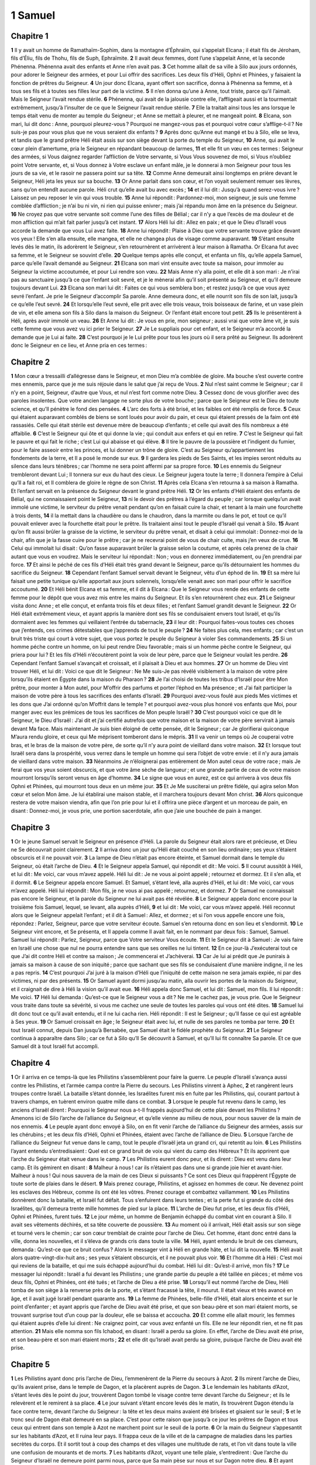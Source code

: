 1 Samuel
========

Chapitre 1
----------

**1** Il y avait un homme de Ramathaïm-Sophim, dans la montagne d’Éphraïm, qui s’appelait Elcana ; il était fils de Jéroham, fils d’Éliu, fils de Thohu, fils de Suph, Ephraïmite.
**2** Il avait deux femmes, dont l’une s’appelait Anne, et la seconde Phénenna. Phénenna avait des enfants et Anne n’en avait pas.
**3** Cet homme allait de sa ville à Silo aux jours ordonnés, pour adorer le Seigneur des armées, et pour Lui offrir des sacrifices. Les deux fils d’Héli, Ophni et Phinées, y faisaient la fonction de prêtres du Seigneur.
**4** Un jour donc Elcana, ayant offert son sacrifice, donna à Phénenna sa femme, et à tous ses fils et à toutes ses filles leur part de la victime.
**5** Il n’en donna qu’une à Anne, tout triste, parce qu’il l’aimait. Mais le Seigneur l’avait rendue stérile.
**6** Phénenna, qui avait de la jalousie contre elle, l’affligeait aussi et la tourmentait extrêmement, jusqu’à l’insulter de ce que le Seigneur l’avait rendue stérile.
**7** Elle la traitait ainsi tous les ans lorsque le temps était venu de monter au temple du Seigneur ; et Anne se mettait à pleurer, et ne mangeait point.
**8** Elcana, son mari, lui dit donc : Anne, pourquoi pleurez-vous ? Pourquoi ne mangez-vous pas et pourquoi votre cœur s’afflige-t-il ? Ne suis-je pas pour vous plus que ne vous seraient dix enfants ?
**9** Après donc qu’Anne eut mangé et bu à Silo, elle se leva, et tandis que le grand prêtre Héli était assis sur son siège devant la porte du temple du Seigneur,
**10** Anne, qui avait le cœur plein d’amertume, pria le Seigneur en répandant beaucoup de larmes,
**11** et elle fit un vœu en ces termes : Seigneur des armées, si Vous daignez regarder l’affliction de Votre servante, si Vous Vous souvenez de moi, si Vous n’oubliez point Votre servante, et, si Vous donnez à Votre esclave un enfant mâle, je le donnerai à mon Seigneur pour tous les jours de sa vie, et le rasoir ne passera point sur sa tête.
**12** Comme Anne demeurait ainsi longtemps en prière devant le Seigneur, Héli jeta les yeux sur sa bouche.
**13** Or Anne parlait dans son cœur, et l’on voyait seulement remuer ses lèvres, sans qu’on entendît aucune parole. Héli crut qu’elle avait bu avec excès ;
**14** et il lui dit : Jusqu’à quand serez-vous ivre ? Laissez un peu reposer le vin qui vous trouble.
**15** Anne lui répondit : Pardonnez-moi, mon seigneur, je suis une femme comblée d’affliction ; je n’ai bu ni vin, ni rien qui puisse enivrer ; mais j’ai répandu mon âme en la présence du Seigneur.
**16** Ne croyez pas que votre servante soit comme l’une des filles de Bélial ; car il n’y a que l’excès de ma douleur et de mon affliction qui m’ait fait parler jusqu’à cet instant.
**17** Alors Héli lui dit : Allez en paix ; et que le Dieu d’Israël vous accorde la demande que vous Lui avez faite.
**18** Anne lui répondit : Plaise à Dieu que votre servante trouve grâce devant vos yeux ! Elle s’en alla ensuite, elle mangea, et elle ne changea plus de visage comme auparavant.
**19** S’étant ensuite levés dès le matin, ils adorèrent le Seigneur, s’en retournèrent et arrivèrent à leur maison à Ramatha. Or Elcana fut avec sa femme, et le Seigneur se souvint d’elle.
**20** Quelque temps après elle conçut, et enfanta un fils, qu’elle appela Samuel, parce qu’elle l’avait demandé au Seigneur.
**21** Elcana son mari vint ensuite avec toute sa maison, pour immoler au Seigneur la victime accoutumée, et pour Lui rendre son vœu.
**22** Mais Anne n’y alla point, et elle dit à son mari : Je n’irai pas au sanctuaire jusqu’à ce que l’enfant soit sevré, et je le mènerai afin qu’il soit présenté au Seigneur, et qu’il demeure toujours devant Lui.
**23** Elcana son mari lui dit : Faites ce qui vous semblera bon ; et restez jusqu’à ce que vous ayez sevré l’enfant. Je prie le Seigneur d’accomplir Sa parole. Anne demeura donc, et elle nourrit son fils de son lait, jusqu’à ce qu’elle l’eut sevré.
**24** Et lorsqu’elle l’eut sevré, elle prit avec elle trois veaux, trois boisseaux de farine, et un vase plein de vin, et elle amena son fils à Silo dans la maison du Seigneur. Or l’enfant était encore tout petit.
**25** Ils le présentèrent à Héli, après avoir immolé un veau.
**26** Et Anne lui dit : Je vous en prie, mon seigneur ; aussi vrai que votre âme vit, je suis cette femme que vous avez vu ici prier le Seigneur.
**27** Je Le suppliais pour cet enfant, et le Seigneur m’a accordé la demande que je Lui ai faite.
**28** C’est pourquoi je le Lui prête pour tous les jours où il sera prêté au Seigneur. Ils adorèrent donc le Seigneur en ce lieu, et Anne pria en ces termes :

Chapitre 2
----------

**1** Mon cœur a tressailli d’allégresse dans le Seigneur, et mon Dieu m’a comblée de gloire. Ma bouche s’est ouverte contre mes ennemis, parce que je me suis réjouie dans le salut que j’ai reçu de Vous.
**2** Nul n’est saint comme le Seigneur ; car il n’y en a point, Seigneur, d’autre que Vous, et nul n’est fort comme notre Dieu.
**3** Cessez donc de vous glorifier avec des paroles insolentes. Que votre ancien langage ne sorte plus de votre bouche ; parce que le Seigneur est le Dieu de toute science, et qu’Il pénètre le fond des pensées.
**4** L’arc des forts à été brisé, et les faibles ont été remplis de force.
**5** Ceux qui étaient auparavant comblés de biens se sont loués pour avoir du pain, et ceux qui étaient pressés de la faim ont été rassasiés. Celle qui était stérile est devenue mère de beaucoup d’enfants ; et celle qui avait des fils nombreux a été affaiblie.
**6** C’est le Seigneur qui ôte et qui donne la vie ; qui conduit aux enfers et qui en retire.
**7** C’est le Seigneur qui fait le pauvre et qui fait le riche ; c’est Lui qui abaisse et qui élève.
**8** Il tire le pauvre de la poussière et l’indigent du fumier, pour le faire asseoir entre les princes, et lui donner un trône de gloire. C’est au Seigneur qu’appartiennent les fondements de la terre, et Il a posé le monde sur eux.
**9** Il gardera les pieds de Ses Saints, et les impies seront réduits au silence dans leurs ténèbres ; car l’homme ne sera point affermi par sa propre force.
**10** Les ennemis du Seigneur trembleront devant Lui ; Il tonnera sur eux du haut des cieux. Le Seigneur jugera toute la terre ; Il donnera l’empire à Celui qu’Il a fait roi, et Il comblera de gloire le règne de son Christ.
**11** Après cela Elcana s’en retourna à sa maison à Ramatha. Et l’enfant servait en la présence du Seigneur devant le grand prêtre Héli.
**12** Or les enfants d’Héli étaient des enfants de Bélial, qui ne connaissaient point le Seigneur,
**13** ni le devoir des prêtres à l’égard du peuple ; car lorsque quelqu’un avait immolé une victime, le serviteur du prêtre venait pendant qu’on en faisait cuire la chair, et tenant à la main une fourchette à trois dents,
**14** il la mettait dans la chaudière ou dans le chaudron, dans la marmite ou dans le pot, et tout ce qu’il pouvait enlever avec la fourchette était pour le prêtre. Ils traitaient ainsi tout le peuple d’Israël qui venait à Silo.
**15** Avant qu’on fît aussi brûler la graisse de la victime, le serviteur du prêtre venait, et disait à celui qui immolait : Donnez-moi de la chair, afin que je la fasse cuire pour le prêtre ; car je ne recevrai point de vous de chair cuite, mais j’en veux de crue.
**16** Celui qui immolait lui disait : Qu’on fasse auparavant brûler la graisse selon la coutume, et après cela prenez de la chair autant que vous en voudrez. Mais le serviteur lui répondait : Non ; vous en donnerez immédiatement, ou j’en prendrai par force.
**17** Et ainsi le péché de ces fils d’Héli était très grand devant le Seigneur, parce qu’ils détournaient les hommes du sacrifice du Seigneur.
**18** Cependant l’enfant Samuel servait devant le Seigneur, vêtu d’un éphod de lin.
**19** Et sa mère lui faisait une petite tunique qu’elle apportait aux jours solennels, lorsqu’elle venait avec son mari pour offrir le sacrifice accoutumé.
**20** Et Héli bénit Elcana et sa femme, et il dit à Elcana : Que le Seigneur vous rende des enfants de cette femme pour le dépôt que vous avez mis entre les mains du Seigneur. Et ils s’en retournèrent chez eux.
**21** Le Seigneur visita donc Anne ; et elle conçut, et enfanta trois fils et deux filles ; et l’enfant Samuel grandit devant le Seigneur.
**22** Or Héli était extrêmement vieux, et ayant appris la manière dont ses fils se conduisaient envers tout Israël, et qu’ils dormaient avec les femmes qui veillaient l’entrée du tabernacle,
**23** il leur dit : Pourquoi faites-vous toutes ces choses que j’entends, ces crimes détestables que j’apprends de tout le peuple ?
**24** Ne faites plus cela, mes enfants ; car c’est un bruit très triste qui court à votre sujet, que vous portez le peuple du Seigneur à violer Ses commandements.
**25** Si un homme péche contre un homme, on lui peut rendre Dieu favorable ; mais si un homme pèche contre le Seigneur, qui priera pour lui ? Et les fils d’Héli n’écoutèrent point la voix de leur père, parce que le Seigneur voulait les perdre.
**26** Cependant l’enfant Samuel s’avançait et croissait, et il plaisait à Dieu et aux hommes.
**27** Or un homme de Dieu vint trouver Héli, et lui dit : Voici ce que dit le Seigneur : Ne Me suis-Je pas révélé visiblement à la maison de votre père lorsqu’ils étaient en Égypte dans la maison du Pharaon ?
**28** Je l’ai choisi de toutes les tribus d’Israël pour être Mon prêtre, pour monter à Mon autel, pour M’offrir des parfums et porter l’éphod en Ma présence ; et J’ai fait participer la maison de votre père à tous les sacrifices des enfants d’Israël.
**29** Pourquoi avez-vous foulé aux pieds Mes victimes et les dons que J’ai ordonné qu’on M’offrit dans le temple ? et pourquoi avez-vous plus honoré vos enfants que Moi, pour manger avec eux les prémices de tous les sacrifices de Mon peuple Israël ?
**30** C’est pourquoi voici ce que dit le Seigneur, le Dieu d’Israël : J’ai dit et j’ai certifié autrefois que votre maison et la maison de votre père servirait à jamais devant Ma face. Mais maintenant Je suis bien éloigné de cette pensée, dit le Seigneur ; car Je glorifierai quiconque M’aura rendu gloire, et ceux qui Me méprisent tomberont dans le mépris.
**31** Il va venir un temps où Je couperai votre bras, et le bras de la maison de votre père, de sorte qu’il n’y aura point de vieillard dans votre maison.
**32** Et lorsque tout Israël sera dans la prospérité, vous verrez dans le temple un homme qui sera l’objet de votre envie : et il n’y aura jamais de vieillard dans votre maison.
**33** Néanmoins Je n’éloignerai pas entièrement de Mon autel ceux de votre race ; mais Je ferai que vos yeux soient obscurcis, et que votre âme sèche de langueur ; et une grande partie de ceux de votre maison mourront lorsqu’ils seront venus en âge d’homme.
**34** Le signe que vous en aurez, est ce qui arrivera à vos deux fils Ophni et Phinées, qui mourront tous deux en un même jour.
**35** Et Je Me susciterai un prêtre fidèle, qui agira selon Mon cœur et selon Mon âme. Je lui établirai une maison stable, et il marchera toujours devant Mon christ.
**36** Alors quiconque restera de votre maison viendra, afin que l’on prie pour lui et il offrira une pièce d’argent et un morceau de pain, en disant : Donnez-moi, je vous prie, une portion sacerdotale, afin que j’aie une bouchée de pain à manger.

Chapitre 3
----------

**1** Or le jeune Samuel servait le Seigneur en présence d’Héli. La parole du Seigneur était alors rare et précieuse, et Dieu ne Se découvrait point clairement.
**2** Il arriva donc un jour qu’Héli était couché en son lieu ordinaire ; ses yeux s’étaient obscurcis et il ne pouvait voir.
**3** La lampe de Dieu n’était pas encore éteinte, et Samuel dormait dans le temple du Seigneur, où était l’arche de Dieu.
**4** Et le Seigneur appela Samuel, qui répondit et dit : Me voici.
**5** Il courut aussitôt à Héli, et lui dit : Me voici, car vous m’avez appelé. Héli lui dit : Je ne vous ai point appelé ; retournez et dormez. Et il s’en alla, et il dormit.
**6** Le Seigneur appela encore Samuel. Et Samuel, s’étant levé, alla auprès d’Héli, et lui dit : Me voici, car vous m’avez appelé. Héli lui répondit : Mon fils, je ne vous ai pas appelé ; retournez, et dormez.
**7** Or Samuel ne connaissait pas encore le Seigneur, et la parole du Seigneur ne lui avait pas été révélée.
**8** Le Seigneur appela donc encore pour la troisième fois Samuel, lequel, se levant, alla auprès d’Héli,
**9** et lui dit : Me voici, car vous m’avez appelé. Héli reconnut alors que le Seigneur appelait l’enfant ; et il dit à Samuel : Allez, et dormez ; et si l’on vous appelle encore une fois, répondez : Parlez, Seigneur, parce que votre serviteur écoute. Samuel s’en retourna donc en son lieu et s’endormit.
**10** Le Seigneur vint encore, et Se présenta, et Il appela comme Il avait fait, en le nommant par deux fois : Samuel, Samuel. Samuel lui répondit : Parlez, Seigneur, parce que Votre serviteur Vous écoute.
**11** Et le Seigneur dit à Samuel : Je vais faire en Israël une chose que nul ne pourra entendre sans que ses oreilles ne lui tintent.
**12** En ce jour-là J’exécuterai tout ce que J’ai dit contre Héli et contre sa maison ; Je commencerai et J’achèverai.
**13** Car Je lui ai prédit que Je punirais à jamais sa maison à cause de son iniquité ; parce que sachant que ses fils se conduisaient d’une manière indigne, il ne les a pas repris.
**14** C’est pourquoi J’ai juré à la maison d’Héli que l’iniquité de cette maison ne sera jamais expiée, ni par des victimes, ni par des présents.
**15** Or Samuel ayant dormi jusqu’au matin, alla ouvrir les portes de la maison du Seigneur, et il craignait de dire à Héli la vision qu’il avait eue.
**16** Héli appela donc Samuel, et lui dit : Samuel, mon fils. Il lui répondit : Me voici.
**17** Héli lui demanda : Qu’est-ce que le Seigneur vous a dit ? Ne me le cachez pas, je vous prie. Que le Seigneur vous traite dans toute sa sévérité, si vous me cachez une seule de toutes les paroles qui vous ont été dites.
**18** Samuel lui dit donc tout ce qu’il avait entendu, et il ne lui cacha rien. Héli répondit : Il est le Seigneur ; qu’Il fasse ce qui est agréable à Ses yeux.
**19** Or Samuel croissait en âge ; le Seigneur était avec lui, et nulle de ses paroles ne tomba par terre.
**20** Et tout Israël connut, depuis Dan jusqu’à Bersabée, que Samuel était le fidèle prophète du Seigneur.
**21** Le Seigneur continua à apparaître dans Silo ; car ce fut à Silo qu’Il Se découvrit à Samuel, et qu’Il lui fit connaître Sa parole. Et ce que Samuel dit à tout Israël fut accompli.

Chapitre 4
----------

**1** Or il arriva en ce temps-là que les Philistins s’assemblèrent pour faire la guerre. Le peuple d’Israël s’avança aussi contre les Philistins, et l’armée campa contre la Pierre du secours. Les Philistins vinrent à Aphec,
**2** et rangèrent leurs troupes contre Israël. La bataille s’étant donnée, les Israélites furent mis en fuite par les Philistins, qui, courant partout à travers champs, en tuèrent environ quatre mille dans ce combat.
**3** Lorsque le peuple fut revenu dans le camp, les anciens d’Israël dirent : Pourquoi le Seigneur nous a-t-Il frappés aujourd’hui de cette plaie devant les Philistins ? Amenons ici de Silo l’arche de l’alliance du Seigneur, et qu’elle vienne au milieu de nous, pour nous sauver de la main de nos ennemis.
**4** Le peuple ayant donc envoyé à Silo, on en fit venir l’arche de l’alliance du Seigneur des armées, assis sur les chérubins ; et les deux fils d’Héli, Ophni et Phinées, étaient avec l’arche de l’alliance de Dieu.
**5** Lorsque l’arche de l’alliance du Seigneur fut venue dans le camp, tout le peuple d’Israël jeta un grand cri, qui retentit au loin.
**6** Les Philistins l’ayant entendu s’entredisaient : Quel est ce grand bruit de voix qui vient du camp des Hébreux ? Et ils apprirent que l’arche du Seigneur était venue dans le camp.
**7** Les Philistins eurent donc peur, et ils dirent : Dieu est venu dans leur camp. Et ils gémirent en disant :
**8** Malheur à nous ! car ils n’étaient pas dans une si grande joie hier et avant-hier. Malheur à nous ! Qui nous sauvera de la main de ces Dieux si puissants ? Ce sont ces Dieux qui frappèrent l’Égypte de toute sorte de plaies dans le désert.
**9** Mais prenez courage, Philistins, et agissez en hommes de cœur. Ne devenez point les esclaves des Hébreux, comme ils ont été les vôtres. Prenez courage et combattez vaillamment.
**10** Les Philistins donnèrent donc la bataille, et Israël fut défait. Tous s’enfuirent dans leurs tentes ; et la perte fut si grande du côté des Israélites, qu’il demeura trente mille hommes de pied sur la place.
**11** L’arche de Dieu fut prise, et les deux fils d’Héli, Ophni et Phinées, furent tués.
**12** Le jour même, un homme de Benjamin échappé du combat vint en courant à Silo. Il avait ses vêtements déchirés, et sa tête couverte de poussière.
**13** Au moment où il arrivait, Héli était assis sur son siège et tourné vers le chemin ; car son cœur tremblait de crainte pour l’arche de Dieu. Cet homme, étant donc entré dans la ville, donna les nouvelles, et il s’éleva de grands cris dans toute la ville.
**14** Héli, ayant entendu le bruit de ces clameurs, demanda : Qu’est-ce que ce bruit confus ? Alors le messager vint à Héli en grande hâte, et lui dit la nouvelle.
**15** Héli avait alors quatre-vingt-dix-huit ans ; ses yeux s’étaient obscurcis, et il ne pouvait plus voir.
**16** Et l’homme dit à Héli : C’est moi qui reviens de la bataille, et qui me suis échappé aujourd’hui du combat. Héli lui dit : Qu’est-il arrivé, mon fils ?
**17** Le messager lui répondit : Israël a fui devant les Philistins ; une grande partie du peuple a été taillée en pièces ; et même vos deux fils, Ophni et Phinées, ont été tués ; et l’arche de Dieu a été prise.
**18** Lorsqu’il eut nommé l’arche de Dieu, Héli tomba de son siège à la renverse près de la porte, et s’étant fracassé la tête, il mourut. Il était vieux et très avancé en âge, et il avait jugé Israël pendant quarante ans.
**19** La femme de Phinées, belle-fille d’Héli, était alors enceinte et sur le point d’enfanter ; et ayant appris que l’arche de Dieu avait été prise, et que son beau-père et son mari étaient morts, se trouvant surprise tout d’un coup par la douleur, elle se baissa et accoucha.
**20** Et comme elle allait mourir, les femmes qui étaient auprès d’elle lui dirent : Ne craignez point, car vous avez enfanté un fils. Elle ne leur répondit rien, et ne fit pas attention.
**21** Mais elle nomma son fils Ichabod, en disant : Israël a perdu sa gloire. En effet, l’arche de Dieu avait été prise, et son beau-père et son mari étaient morts ;
**22** et elle dit qu’Israël avait perdu sa gloire, puisque l’arche de Dieu avait été prise.

Chapitre 5
----------

**1** Les Philistins ayant donc pris l’arche de Dieu, l’emmenèrent de la Pierre du secours à Azot.
**2** Ils mirent l’arche de Dieu, qu’ils avaient prise, dans le temple de Dagon, et la placèrent auprès de Dagon.
**3** Le lendemain les habitants d’Azot, s’étant levés dès le point du jour, trouvèrent Dagon tombé le visage contre terre devant l’arche du Seigneur ; et ils le relevèrent et le remirent à sa place.
**4** Le jour suivant s’étant encore levés dès le matin, ils trouvèrent Dagon étendu la face contre terre, devant l’arche du Seigneur : la tête et les deux mains avaient été brisées et gisaient sur le seuil ;
**5** et le tronc seul de Dagon était demeuré en sa place. C’est pour cette raison que jusqu’à ce jour les prêtres de Dagon et tous ceux qui entrent dans son temple à Azot ne marchent point sur le seuil de la porte.
**6** Or la main du Seigneur s’appesantit sur les habitants d’Azot, et Il ruina leur pays. Il frappa ceux de la ville et de la campagne de maladies dans les parties secrètes du corps. Et il sortit tout à coup des champs et des villages une multitude de rats, et l’on vit dans toute la ville une confusion de mourants et de morts.
**7** Les habitants d’Azot, voyant une telle plaie, s’entredirent : Que l’arche du Seigneur d’Israël ne demeure point parmi nous, parce que Sa main pèse sur nous et sur Dagon notre dieu.
**8** Et ayant envoyé chercher tous les princes des Philistins, ils leur dirent : Que ferons-nous de l’arche du Dieu d’Israël ? Les habitants de Geth répondirent : Qu’on mène l’arche du Dieu d’Israël de ville en ville. Ils commencèrent donc à mener l’arche du Dieu d’Israël d’un lieu dans un autre.
**9** Et pendant qu’ils la menaient ainsi, le Seigneur étendait Sa main sur chaque ville, et y tuait un grand nombre d’hommes. Il frappait tous les habitants, depuis le plus petit jusqu’au plus grand ; et les intestins, sortant hors du conduit naturel, se pourrissaient. C’est pourquoi les habitants de Geth ayant tenu conseil, se firent des sièges de peaux.
**10** Ils envoyèrent ensuite l’arche de Dieu à Accaron. Et lorsque l’arche de Dieu fut venue à Accaron, les habitants de la ville se mirent à crier et à dire : Ils nous ont amené l’arche du Dieu d’Israël, pour qu’elle nous tue, nous et notre peuple.
**11** Ils envoyèrent donc chercher tous les princes des Philistins, qui, s’étant assemblés, leur dirent : Renvoyez l’arche du Dieu d’Israël, et qu’elle retourne au lieu où elle était, afin qu’elle ne nous tue plus, nous et notre peuple.
**12** Car chaque ville était remplie de la frayeur de la mort, et la main de Dieu s’appesantissait lourdement. Ceux qui n’en mourraient pas étaient frappés dans les secrètes parties du corps, et les cris de chaque ville montaient jusqu’au ciel.

Chapitre 6
----------

**1** L’arche du Seigneur demeura donc dans le pays des Philistins pendant sept mois.
**2** Alors les Philistins firent venir leurs prêtres et leurs devins, et leur dirent : Que ferons-nous de l’arche du Seigneur ? Dites-nous comment nous la renverrons au lieu où elle était. Ils leur répondirent :
**3** Si vous renvoyez l’arche du Dieu d’Israël, ne la renvoyez pas vide ; mais rendez-Lui ce que vous Lui devez pour votre péché, et alors vous serez guéris, et vous saurez pourquoi Sa main ne se retire point de dessus vous.
**4** Ils leur demandèrent ensuite : Qu’est-ce que nous devons Lui rendre pour notre péché ? Les prêtres répondirent :
**5** Faites cinq anus d’or, et cinq rats d’or selon le nombre des provinces des Philistins ; parce que vous avez tous été frappés, vous et vos princes, d’une même plaie. Vous ferez dons des figures de la partie qui a été malade, et des figures des rats qui ont ravagé la terre ; et vous rendrez gloire au Dieu d’Israël, pour voir s’Il retirera Sa main de dessus vous, de dessus vos dieux, et de dessus votre terre.
**6** Pourquoi appesantissez-vous vos cœurs comme l’Égypte, et comme Pharaon appesantit son cœur ? Ne renvoya-t-il pas enfin les Israélites après avoir été frappé, et ne les laissa-t-il point partir ?
**7** Prenez donc un chariot que vous ferez faire tout neuf, et attelez-y deux vaches qui nourrissent leur veau, auxquelles on n’aura pas encore imposé le joug, et renfermez leurs veaux dans l’étable.
**8** Prenez l’arche du Seigneur et placez-la sur le chariot, et ayant mis à côté dans une cassette les figures d’or que vous Lui aurez payées pour votre péché, laissez-la aller.
**9** Et vous regarderez. Si elle va par le chemin qui mène en son pays vers Bethsamès, ce sera le Dieu d’Israël qui nous a fait tous ces grands maux. Et si elle n’y va pas, nous reconnaîtrons que ce n’est point Sa main qui nous a frappés, mais que ces maux sont arrivés par hasard.
**10** Ils firent donc ce que leurs prêtres leur avaient conseillé ; et prenant deux vaches qui nourrissaient leurs veaux de leur lait, ils les attelèrent au chariot, après avoir renfermé leurs veaux dans l’étable ;
**11** et ils mirent l’arche de Dieu sur le chariot avec la cassette où étaient les rats d’or et les figures des anus.
**12** Les vaches, ayant commencé de marcher, allèrent tout droit par le chemin qui mène à Bethsamès, et elles avançaient toujours d’un même pas en beuglant, sans se détourner ni à droite ni à gauche. Les princes des Philistins les suivirent jusque sur les terres de Bethsamès.
**13** Les Bethsamites moissonnaient alors le blé dans une vallée ; et, levant les yeux, ils aperçurent l’arche, et eurent une grande joie en la voyant.
**14** Le chariot vint dans le champ du Bethsamite Josué, et s’arrêta là. Il y avait en ce lieu une grande pierre ; et les Bethsamites, ayant mis en pièces le bois du chariot, placèrent les vaches dessus et les offrirent au Seigneur en holocauste.
**15** Les lévites descendirent l’arche de Dieu avec la cassette qui était auprès, contenant les figures d’or, et ils les mirent sur cette grande pierre. Les Bethsamites offrirent alors des holocaustes, et immolèrent des victimes au Seigneur.
**16** Les cinq princes des Philistins ayant vu cela, retournèrent le même jour à Accaron.
**17** Voici les cinq anus d’or que les Philistins rendirent au Seigneur pour leur péché : Azot, Gaza, Ascalon, Geth et Accaron en donnèrent chacun un,
**18** et avec autant de rats d’or qu’il y avait de villes dans les cinq provinces des Philistins, depuis les villes murées jusqu’aux villages sans murs, jusqu’à la pierre nommée le grand Abel, sur laquelle ils mirent l’arche du Seigneur, et qui est encore aujourd’hui dans le champ du Bethsamite Josué.
**19** Or le Seigneur punit de mort les habitants de Bethsamès, parce qu’ils avaient regardé l’arche du Seigneur ; et Il fit mourir soixante-dix personnes et cinquante mille hommes du peuple ; et ils pleurèrent tous de ce que le Seigneur avait frappé le peuple d’une si grande plaie.
**20** Alors les Bethsamites dirent : Qui pourra subsister en la présence de ce Seigneur, de ce Dieu si saint ? Et chez lequel d’entre nous pourra-t-Il demeurer ?
**21** Ils envoyèrent donc des messagers aux habitants de Cariathiarim et leur firent dire : Les Philistins ont ramené l’arche du Seigneur ; venez et emmenez-la chez vous.

Chapitre 7
----------

**1** Les habitants de Cariathiarim, étant venus, emmenèrent l’arche du Seigneur ; ils la mirent dans la maison d’Abinadab à Gabaa, et consacrèrent son fils Éléazar, afin qu’il gardât l’arche du Seigneur.
**2** Ils s’était écoulé des jours nombreux depuis que l’arche du Seigneur demeurait à Cariathiarim, et c’était déjà la vingtième année, lorsque toute la maison d’Israël commença à chercher son repos dans le Seigneur.
**3** Alors Samuel dit à toute la maison d’Israël : Si vous revenez au Seigneur de tout votre cœur, ôtez du milieu de vous les dieux étrangers, les Baals et les Astaroth ; tenez vos cœurs prêts à obéir au Seigneur, et ne servez que Lui seul ; et Il vous délivrera de la main des Philistins.
**4** Les enfants d’Israël rejetèrent donc les Baals et les Astaroth, et ne servirent que le Seigneur.
**5** Et Samuel leur dit : Assemblez tout Israël à Masphath, afin que je prie le Seigneur pour vous.
**6** Et ils s’assemblèrent à Masphath, et ils puisèrent de l’eau qu’ils répandirent devant le Seigneur ; ils jeûnèrent ce jour-là, et dirent : Nous avons péché devant le Seigneur. Or Samuel jugea les enfants d’Israël à Masphath.
**7** Quand les Philistins surent que les enfants d’Israël s’étaient assemblés à Masphath, leurs princes marchèrent contre Israël ; les enfants d’Israël, l’ayant appris, eurent peur des Philistins.
**8** Et ils dirent à Samuel : Ne cessez point de crier pour nous au Seigneur notre Dieu, afin qu’Il nous sauve de la main des Philistins.
**9** Samuel prit donc un agneau qui tétait encore, et il l’offrit tout entier en holocauste au Seigneur. Samuel cria au Seigneur pour Israël, et le Seigneur l’exauça.
**10** Tandis que Samuel offrait son holocauste, les Philistins commencèrent le combat contre Israël, et le Seigneur fit éclater ce jour-là Son tonnerre avec un bruit épouvantable sur les Philistins, et Il les frappa de terreur. Ainsi ils furent défaits par Israël.
**11** Les Israélites, étant sortis de Masphath, poursuivirent les Philistins en les taillant en pièces jusqu’au lieu qui est au-dessous de Bethchar.
**12** Et Samuel prit une pierre qu’il mit entre Masphath et Sen ; et il appella ce lieu la Pierre du secours, en disant : Le Seigneur est venu jusqu’ici à notre secours.
**13** Les Philistins furent alors humiliés, et ils n’osèrent plus venir sur les terres d’Israël. Car la main du Seigneur fut sur les Philistins tant que Samuel gouverna le peuple.
**14** Les villes que les Philistins avaient prises sur Israël, depuis Accaron jusqu’à Geth, furent rendues avec toutes leurs terres au peuple d’Israël. Ainsi Samuel délivra les Israélites de la main des Philistins ; et il y avait paix entre Israël et les Amorrhéens.
**15** Samuel jugeait Israël pendant tous les jours de sa vie.
**16** Il allait tous les ans à Béthel, à Galgala, et à Masphath, et il y jugeait Israël.
**17** Il retournait ensuite à Ramatha, qui était le lieu de sa demeure, et où il jugeait aussi le peuple. Il y bâtit même un autel au Seigneur.

Chapitre 8
----------

**1** Samuel, étant devenu vieux, établit ses enfants pour juges sur Israël.
**2** Son fils aîné s’appelait Joël, et le second Abia. Ils exerçaient la fonction de juges à Bersabée.
**3** Mais ils ne marchèrent point dans ses voies ; ils se laissèrent corrompre par l’avarice, reçurent des présents, et rendirent des jugements injustes.
**4** Tous les anciens d’Israël s’étant donc assemblés, vinrent trouver Samuel à Ramatha,
**5** et ils lui dirent : Voici que vous avez vieilli, et vos enfants ne marchent point dans vos voies. Etablissez donc sur nous un roi, comme en ont toutes les nations, afin qu’il nous juge.
**6** Cette proposition déplut à Samuel, quand il vit qu’ils lui disaient : Donnez-nous un roi, afin qu’il nous juge. Il pria donc le Seigneur.
**7** Et le Seigneur lui dit : Écoutez la voix de ce peuple dans tout ce qu’ils vous disent ; car ce n’est point vous, mais c’est Moi qu’ils rejettent, afin que Je ne règne point sur eux.
**8** C’est ainsi qu’ils ont toujours fait depuis le jour où Je les ai tirés d’Égypte jusqu’à présent. Comme ils M’ont abandonné, et qu’ils ont servi des dieux étrangers, ils vous traitent aussi de même.
**9** Écoutez donc maintenant ce qu’ils vous disent ; mais protestez-leur de Ma part, et déclarez-leur quel sera le droit du roi qui doit régner sur eux.
**10** Samuel rapporta au peuple, qui lui avait demandé un roi, tout ce que le Seigneur lui avait dit ;
**11** et il ajouta : Voici quel sera le droit du roi qui vous gouvernera : Il prendra vos enfants pour conduire ses chariots ; il s’en fera des cavaliers, et il les fera courir devant son char ;
**12** il en fera ses officiers, pour commander, les uns mille hommes et les autres cent ; il prendra les uns pour labourer ses champs et pour recueillir ses blés, et les autres pour lui faire des armes et des chariots.
**13** Il se fera de vos filles des parfumeuses, des cuisinières, et des boulangères.
**14** Il prendra aussi vos champs, vos vignes, et vos meilleures oliveraies, et il les donnera à ses serviteurs.
**15** Il vous fera payer la dîme de vos blés et du revenu de vos vignes, pour avoir de quoi donner à ses eunuques et à ses officiers.
**16** Il prendra vos serviteurs, vos servantes, et les jeunes gens les plus forts, avec vos ânes, et il les fera travailler pour lui.
**17** Il prendra aussi la dîme de vos troupeaux, et vous serez ses serviteurs.
**18** Vous crierez alors contre votre roi que vous vous serez élu ; et le Seigneur ne vous exaucera point, parce que c’est vous-mêmes qui avez demandé d’avoir un roi.
**19** Le peuple ne voulu point écouter ce discours de Samuel : Non, lui dirent-ils, nous aurons un roi qui nous gouverne.
**20** Nous serons comme toutes les autres nations. Notre roi nous jugera, il marchera à notre tête, et il combattra pour nous dans toutes nos guerres.
**21** Samuel, ayant entendu toutes ces paroles du peuple, les rapporta au Seigneur.
**22** Et le Seigneur dit à Samuel : Faites ce qu’ils vous disent, et établissez un roi pour les gouverner. Samuel dit donc au peuple d’Israël : Que chacun retourne dans sa ville.

Chapitre 9
----------

**1** Il y avait un homme de la tribu de Benjamin qui s’appelait Cis. Il était fils d’Abiel, fils de Séror, fils de Béchorath, fils d’Aphia, fils d’un Benjaminite. C’était un homme puissant et fort.
**2** Il avait un fils appelé Saül, qui était parfaitement bien fait ; et de tous les enfants d’Israël il n’y en avait pas de mieux fait que lui. Il était plus grand que tout le peuple de toute la tête.
**3** Cis, père de Saül, avait des ânesses qui s’étaient égarées ; et il dit à son fils Saül : Prenez avec vous un des serviteurs, et allez chercher ces ânesses.
**4** Ayant donc passé par la montagne d’Éphraïm, et par le pays de Salisa sans les avoir trouvées, ils parcoururent encore le pays de Salim sans les rencontrer, et le pays de Jémini sans en avoir de nouvelles.
**5** Lorsqu’ils furent venus sur la terre de Suph, Saül dit au serviteur qui était avec lui : Allons, retournons-nous-en, de peur que mon père, oubliant ses ânesses, ne soit trop inquiet à notre sujet.
**6** Le serviteur lui dit : Voici qu’il y a dans cette ville un homme de Dieu qui est très célèbre ; tout ce qu’il dit arrive infailliblement. Allons donc le trouver maintenant ; peut-être nous donnera-t-il quelque indication sur le sujet qui nous a fait venir ici.
**7** Saül dit à son serviteur : Allons-y ; mais que porterons-nous à l’homme de Dieu ? Il n’y a plus de pain dans notre sac, et nous n’avons ni argent ni quoi que ce soit pour donner à l’homme de Dieu.
**8** Le serviteur répliqua à Saül : Voici le quart d’un sicle d’argent que j’ai trouvé sur moi ; donne-le à l’homme de Dieu, afin qu’il nous découvre ce que nous devons faire.
**9** (Autrefois, dans Israël, tous ceux qui allait consulter Dieu s’entredisaient : Venez, allons au Voyant ; car celui qui s’appelle aujourd’hui Prophète, s’appelait alors le Voyant.)
**10** Saül répondit à son serviteur : Ce que vous dites est très bien. Venez, allons-y. Et ils allèrent dans la ville où était l’homme de Dieu.
**11** Comme ils montaient par le coteau qui mène à la ville, ils trouvèrent des jeunes filles qui en sortaient pour aller puiser de l’eau ; et ils leur dirent : Le Voyant est-il ici ?
**12** Elles leur répondirent : Il y est, le voilà devant vous. Hâtez-vous, car il est venu aujourd’hui dans la ville, parce que le peuple doit offrir un sacrifice sur le haut lieu.
**13** Vous ne serez pas plus tôt entrés dans la ville que vous le trouverez avant qu’il monte au haut lieu pour le repas du sacrifice ; et le peuple ne mangera point jusqu’à ce qu’il soit venu ; car c’est lui qui bénit la victime ; et après cela, ceux qui ont été invités commencent à manger. Montez donc maintenant ; car aujourd’hui vous le trouverez.
**14** Ils montèrent donc à la ville ; et, étant arrivés au milieu de la ville, ils virent Samuel qui venait au-devant d’eux, prêt à monter au haut lieu.
**15** Or le Seigneur avait révélé à Samuel la venue de Saül un jour avant qu’il arrivât, en lui disant :
**16** Demain à cette même heure Je vous enverrai un homme de la tribu de Benjamin, et vous l’oindrez comme chef de Mon peuple Israël ; et il sauvera Mon peuple de la main des Philistins : car J’ai regardé Mon peuple, et leurs cris sont venus jusqu’à Moi.
**17** Et tandis que Samuel regardait Saül, le Seigneur lui dit : Voici l’homme dont Je vous ai parlé ; c’est lui qui régnera sur Mon peuple.
**18** Saül s’approcha de Samuel au milieu de la porte, et il lui dit : Je vous prie de m’indiquer où est la maison du Voyant.
**19** Samuel répondit à Saül : C’est moi qui suis le Voyant. Montez avec moi au haut lieu, afin que vous mangiez aujourd’hui avec moi ; et demain matin je vous renverrai. Je vous dirai tout ce que vous avez au cœur.
**20** Quant aux ânesses que vous avez perdues il y a trois jours, n’en soyez point en peine, parce qu’elles sont retrouvées. Et à qui sera tout ce qu’il y a de meilleur dans Israël, sinon à vous et à toute la maison de votre père ?
**21** Saül lui répondit : Ne suis-je pas de la tribu de Benjamin, qui est la plus petite d’Israël ? et ma famille n’est-elle point la moindre de toutes celles de cette tribu ? Pourquoi donc me tenez-vous ce langage ?
**22** Samuel ayant prit Saül et son serviteur, les mena dans la salle, et les fit asseoir au-dessus des conviés, qui étaient environ trente personnes ;
**23** puis il dit au cuisinier : Servez le morceau de viande que je vous ai donné, et que je vous ai commandé de mettre à part.
**24** Le cuisinier prit une épaule et la servit devant Saül. Et Samuel lui dit : Voilà ce qui est demeuré ; mettez-le devant vous et mangez, parce que je l’ai fait garder exprès pour vous lorsque j’ai invité le peuple. Et Saül mangea ce jour-là avec Samuel.
**25** Ils descendirent ensuite du haut lieu dans la ville, et Samuel parla à Saül sur la terrasse de la maison, et il y fit préparer un lit où Saül dormit.
**26** Après qu’ils se furent levés le matin lorsqu’il faisait déjà jour, Samuel appela Saül qui était sur la terrasse, et lui dit : Levez-vous, afin que je vous congédie. Saül se leva, et ils sortirent tous deux, lui et Samuel.
**27** Et tandis qu’ils descendaient au bas de la ville, Samuel dit à Saül : Dites à votre serviteur de passer et d’aller devant nous. Pour vous, demeurez un peu, afin que je vous fasse savoir ce que le Seigneur m’a dit.

Chapitre 10
-----------

**1** En même temps, Samuel prit une petite fiole d’huile, qu’il répandit sur la tête de Saül, et il le baisa, et lui dit : C’est le Seigneur qui par cette onction vous sacre pour prince sur Son héritage ; et vous délivrerez Son peuple de la main de ses ennemis qui l’environnent. Voici la marque que vous aurez que c’est Dieu qui vous a sacré pour prince :
**2** Lorsque vous m’aurez quitté aujourd’hui, vous trouverez deux hommes près du sépulcre de Rachel, sur la frontière de Benjamin, vers le midi, et ils vous diront : Les ânesses que vous étiez allé chercher sont retrouvées ; votre père n’y pense plus, mais il est en peine de vous ; et il dit : Que ferai-je pour retrouver mon fils ?
**3** Lorsque vous serez sorti de là, et qu’ayant passé outre vous serez arrivé au chêne de Thabor, vous serez rencontré par trois hommes qui iront adorer Dieu à Béthel ; l’un portera trois chevreaux, l’autre trois tourtes de pain, et l’autre une bouteille de vin.
**4** Après qu’ils vous auront salué, ils vous donneront deux pains, et vous les recevrez de leurs mains.
**5** Vous viendrez ensuite à la colline de Dieu, où il y a une garnison de Philistins ; et lorsque vous serez entré dans la ville, vous rencontrerez une troupe de prophètes qui descendront du haut lieu précédés de lyres, de tambours, de flûtes et de harpes, et ces prophètes prophétiseront.
**6** En même temps l’Esprit du Seigneur saisira de vous ; vous prophétiserez avec eux, et vous serez changé en un autre homme.
**7** Lors donc que tous ces signes vous seront arrivés, faites tout ce qui se présentera à faire, car le Seigneur sera avec vous.
**8** Vous descendrez avant moi à Galgala, où j’irai vous rejoindre, afin que vous offriez un sacrifice et que vous immoliez des victimes pacifiques. Vous m’attendrez pendant sept jours, jusqu’à ce que je vienne vous trouver, et que je vous déclare ce que vous aurez à faire.
**9** Aussitôt que Saül se fut détourné pour quitter Samuel, Dieu lui changea le cœur, et tous ces signes se réalisèrent le même jour.
**10** Lorsqu’il fut venu avec son serviteur à la colline qui lui avait été marquée, il fut rencontré par une troupe de prophètes. L’Esprit du Seigneur se saisit de lui, et il prophétisa au milieu d’eux.
**11** Et tous ceux qui l’avait connu peu auparavant, voyant qu’il était avec les prophètes, et qu’il prophétisait, s’entredisaient : Qu’est-il donc arrivé au fils de Cis ? Saül est-il aussi parmi les prophètes ?
**12** Et d’autres leur répondirent : Et qui est le père de ces prophètes ? C’est pourquoi cette parole passa en proverbe : Saül est-il aussi parmi les prophètes ?
**13** Saül, ayant cessé de prophétiser, vint au haut lieu ;
**14** et son oncle lui dit, à lui et à son serviteur : Où avez-vous donc été ? Ils lui répondirent : Nous avons été chercher des ânesses ; et, ne les ayant point trouvées, nous nous sommes adressés à Samuel.
**15** Son oncle lui dit : dites-moi ce que Samuel vous a dit.
**16** Saül répondit à son oncle : Il nous a appris que les ânesses étaient retrouvées. Mais il ne découvrit rien à son oncle de ce que Samuel lui avait dit touchant sa royauté.
**17** Après cela, Samuel fit assembler tout le peuple devant le Seigneur à Maspha ;
**18** et il dit aux enfants d’Israël : Voici ce que dit le Seigneur Dieu d’Israël : C’est Moi qui ai tiré Israël de l’Égypte, et qui vous ai délivrés de la main des Égyptiens, et de la main de tous les rois qui vous affligeaient.
**19** Mais vous avez aujourd’hui rejeté votre Dieu, qui seul vous a sauvés de tous les maux et de toutes les misères qui vous accablaient. Nous ne vous écouterons point, M’avez-vous répondu ; mais établissez un roi sur nous. Maintenant donc présentez-vous devant le Seigneur, selon vos tribus et vos familles.
**20** Et Samuel ayant jeté le sort pour toutes les tribus d’Israël, le sort tomba sur la tribu de Benjamin.
**21** Il jeta ensuite le sort pour la tribu de Benjamin et pour ses familles ; et il tomba sur la famille de Métri, et enfin jusque sur la personne de Saül, fils de Cis. On le chercha donc ; mais on ne le trouva pas.
**22** Ils consultèrent ensuite le Seigneur pour savoir s’il viendrait en ce lieu-là ; et le Seigneur leur répondit : Vous le trouverez caché dans sa maison.
**23** Ils y coururent donc, le prirent et l’amenèrent ; et lorsqu’il fut au milieu du peuple, il parut plus grand que tous les autres de toute la tête.
**24** Samuel dit alors à tout le peuple : Vous voyez quel est celui que le Seigneur a choisi, et qu’il n’y en a pas dans tout le peuple qui lui soit semblable. Et tout le peuple s’écria : Vive le roi !
**25** Samuel prononça ensuite devant le peuple la loi du royaume, et il l’écrivit dans un livre, qu’il mit en dépôt devant le Seigneur. Après cela, Samuel renvoya tout le peuple chacun chez soi.
**26** Saül s’en retourna aussi chez lui à Gabaa, accompagné d’une partie de l’armée ; c’étaient ceux dont Dieu avait touché le cœur.
**27** Mais les enfants de Bélial commencèrent à dire : Comment celui-ci pourrait-il nous sauver ? Et ils le méprisèrent, et ne lui firent point de présents ; mais Saül faisait semblant de ne les pas entendre.

Chapitre 11
-----------

**1** Environ un mois après, Naas, roi des Ammonites, se mit en campagne, et attaqua Jabès de Galaad. Et tous les habitants de Jabès dirent à Naas : Recevez-nous à composition, et nous vous serons assujettis.
**2** Naas, roi des Ammonites, leur répondit : La composition que je ferai avec vous, sera de vous arracher à tous l’œil droit, et de faire de vous l’opprobre de tout Israël.
**3** Les anciens de Jabès lui répondirent : Accordez-nous sept jours, afin que nous envoyions des messagers dans tout Israël ; et s’il ne se trouve personne pour nous défendre, nous nous rendrons à vous.
**4** Les messagers, étant venus à Gabaa, où Saül demeurait, firent ce rapport devant le peuple ; et tout le peuple, élevant la voix, se mit à pleurer.
**5** Saül revenait alors des champs en suivant ses bœufs ; et il dit : Qu’a le peuple pour pleurer ainsi ? On lui raconta ce que les habitants de Jabès avaient envoyé dire.
**6** Aussitôt que Saül eut entendu ces paroles, l’Esprit du Seigneur se saisit de lui, et il entra dans une très grande colère.
**7** Il prit ses deux bœufs, les coupa en morceaux, et les envoya par des messagers dans toutes les terres d’Israël, en disant : c’est ainsi qu’on traitera les bœufs de quiconque ne se mettra pas en campagne à la suite de Saül et de Samuel. Alors le peuple fut frappé de la crainte du Seigneur, et ils sortirent tous en armes comme un seul homme.
**8** Saül en ayant fait la revue à Bézech, il se trouva dans son armée trois cent mille hommes des enfants d’Israël, et trente mille de la tribu de Juda.
**9** Et ils dirent aux messagers qui étaient venus de Jabès : Vous direz ceci aux habitants de Jabès-Galaad : Vous serez sauvés demain, lorsque le soleil sera dans sa force. Les messagers portèrent donc cette nouvelle aux habitants de Jabès, qui la reçurent avec joie.
**10** Et ils dirent aux Ammonites : Demain matin nous nous rendrons à vous, et vous nous traiterez comme il vous plaira.
**11** Le lendemain étant venu, Saül divisa son armée en trois corps, et étant entré à la pointe du jour au milieu du camp ennemi, il tailla en pièces les Ammonites jusqu’à ce que le soleil fût dans sa force. Ceux qui échappèrent furent dispersés, sans qu’il en demeurât seulement deux ensemble.
**12** Alors le peuple dit à Samuel : Quels sont ceux qui ont dit : Saül sera-t-il notre roi ? Livrez-nous ces gens-là, et nous les ferons mourir.
**13** Mais Saül leur dit : On ne fera mourir personne en ce jour, parce que c’est le jour où le Seigneur a sauvé Israël.
**14** Or Samuel dit au peuple : Venez, allons à Galgala, et renouvelons-y l’élection du roi.
**15** Tout le peuple alla donc à Galgala, et il y reconnut de nouveau Saül pour roi en présence du Seigneur. Ils immolèrent au Seigneur des victimes pacifiques ; et Saül et tous les Israëlites firent là de très grandes réjouissances.

Chapitre 12
-----------

**1** Alors Samuel dit à tout Israël : Vous voyez que je me suis rendu à tout ce que vous m’avez demandé, et que j’ai établi un roi sur vous.
**2** Votre roi maintenant marche devant vous. Pour moi, j’ai vieilli et blanchi, et mes enfants sont avec vous. Ayant donc vécu parmi vous depuis ma jeunesse jusqu’à ce jour, me voici prêt à répondre de toute ma vie.
**3** Déclarez devant le Seigneur et devant son christ, si j’ai pris le bœuf ou l’âme de personne ; si j’ai imputé à quelqu’un de faux crimes ; si j’ai opprimé par violence ; si j’ai reçu des présents de qui que ce soit ; et je ferai connaître le peu d’attache que j’y ai en le restituant aujourd’hui.
**4** Ils lui répondirent : Vous ne nous avez ni calomniés ni opprimés, et vous n’avez rien pris de personne.
**5** Samuel ajouta : Le Seigneur m’est aujourd’hui témoin contre vous, et son christ aussi m’est témoin, que vous n’avez rien trouvé dans mes mains qui vous appartînt. Le peuple répondit : Ils en sont témoins.
**6** Alors Samuel dit au peuple : Le Seigneur qui a fait Moïse et Aaron, et qui a tiré nos pères de la terre d’Égypte, m’est donc témoin.
**7** Venez maintenant en Sa présence, afin que je vous appelle en jugement devant Lui touchant toutes les miséricordes que le Seigneur a faites à vous et à vos pères.
**8** Vous savez de quelle manière Jacob entra en Égypte, que vos pères crièrent au Seigneur, que le Seigneur envoya Moïse et Aaron, qu’Il tira vos pères de l’Égypte, et qu’Il les établit en ce pays-ci.
**9** Mais ils oublièrent le Seigneur leur Dieu ; et Il les livra entre les mains de Sisara, général de l’armée d’Hasor, entre les mains des Philistins, et entre les mains du roi de Moab, qui combattirent contre eux.
**10** Ils crièrent ensuite au Seigneur et ils Lui dirent : Nous avons péché, parce que nous avons abandonné le Seigneur, et servi les Baals et les Astaroth ; mais délivrez-nous maintenant de la main de nos ennemis, et nous Vous servirons.
**11** Le Seigneur envoya alors Jérobaal, Badan, Jephté et Samuel ; Il vous délivra de la main des ennemis qui vous environnaient, et vous avez habité en une pleine assurance.
**12** Cependant, voyant que Naas, roi des enfants d’Ammon, marchait contre vous, vous êtes venus me dire : Non, nous ne ferons point ce que vous dites, mais nous aurons un roi pour nous commander ; quoique alors le Seigneur votre Dieu fût votre roi.
**13** Maintenant donc, vous avez votre roi que vous avez choisi et demandé. Vous voyez que le Seigneur vous a donné un roi.
**14** Si vous craignez le Seigneur, si vous Le servez, si vous écoutez Sa voix, et que vous ne vous rendiez point rebelles à Sa parole, vous serez, vous et le roi qui vous commande, à la suite du Seigneur votre Dieu, comme Son peuple.
**15** Mais si vous n’écoutez point la voix du Seigneur, et que vous vous rendiez rebelles à Sa parole, la main du Seigneur sera sur vous, comme elle a été sur vos pères.
**16** Et maintenant prenez garde, et considérez bien cette grande chose que le Seigneur va faire sous vos yeux.
**17** Ne fait-on pas aujourd’hui la moisson du froment ? Et cependant je vais invoquer le Seigneur, et Il fera éclater les tonnerres et tomber les pluies, afin que vous sachiez et que vous voyiez combien est grand devant le Seigneur le mal que vous avez fait en demandant un roi.
**18** Samuel cria donc au Seigneur, et le Seigneur en ce jour-là fit éclater les tonnerres et tomber les pluies.
**19** Et tout le peuple fut saisi de la crainte du Seigneur et de Samuel. Et ils dirent tous ensemble à Samuel : Priez le Seigneur votre Dieu pour vos serviteurs, afin que nous ne mourions pas ; car nous avons encore ajouté ce péché à tous les autres, de demander un roi pour nous commander.
**20** Samuel répondit au peuple : Ne craignez point. Il est vrai que vous avez fait tout ce mal ; néanmoins ne quittez point le Seigneur, et servez-Le de tout votre cœur.
**21** Ne vous détournez pas de Lui pour suivre des choses vaines, qui ne vous serviront point, et qui ne vous délivreront point, parce qu’elles sont vaines.
**22** Le Seigneur n’abandonnera pas Son peuple, à cause de Son grand nom ; parce qu’Il a juré qu’Il ferait de vous Son peuple.
**23** Pour moi, Dieu me garde de commettre ce péché contre Lui, que je cesse jamais de prier pour vous. Je vous enseignerai toujours la bonne et la droite voie.
**24** Craignez donc le Seigneur, et servez-Le dans la vérité et de tout votre cœur ; car vous avez vu les merveilles qu’Il a faites parmi vous.
**25** Que si vous persévérez à faire le mal, vous périrez tous ensemble, vous et votre roi.

Chapitre 13
-----------

**1** Saül était comme un enfant d’un an lorsqu’il commença de régner, et il régna deux ans sur Israël.
**2** Il choisit trois mille hommes du peuple d’Israël : deux mille étaient avec lui à Machmas et sur la montagne de Béthel, et mille avec Jonathas à Gabaa de Benjamin ; et il renvoya le reste du peuple chacun chez soi.
**3** Or Jonathas battit la garnison des Philistins qui étaient à Gabaa, et les Philistins l’apprirent aussitôt ; et Saül le fit publier à son de trompe dans tout le pays en disant : Que les Hébreux entendent !
**4** Ainsi ce bruit se répandit dans tout Israël : Saül a battu la garnison des Philistins. Et Israël se leva contre les Philistins. Et le peuple s’assembla avec de grands cris auprès de Saül à Galgala.
**5** Les Philistins s’assemblèrent aussi pour combattre contre Israël ; ils avaient trente mille chars, six mille chevaux, et une multitude de fantassins aussi nombreuse que le sable qui est sur le rivage de la mer. Et ils vinrent camper à Machmas, à l’orient de Béthaven.
**6** Les Israëlites, ayant vu qu’ils étaient comme à l’extrémité (car le peuple était tout abattu), allèrent se cacher dans les cavernes, dans les lieux les plus secrets, dans les rochers, dans les antres et dans les citernes.
**7** Les autres Hébreux passèrent le Jourdain, et vinrent au pays de Gad et de Galaad. Saül était encore à Galgala ; mais tout le peuple qui le suivait était dans l’effroi.
**8** Il attendit sept jours, comme Samuel le lui avait ordonné. Cependant Samuel ne venait point à Galgala ; et peu à peu tout le peuple abandonnait le roi.
**9** Saül dit donc : Amenez-moi l’holocauste et les victimes pacifiques. Et il offrit l’holocauste.
**10** Lorsqu’il achevait d’offrir l’holocauste, Samuel arriva. Et Saül alla au-devant de lui pour le saluer.
**11** Samuel lui dit : Qu’avez-vous fait ? Saül lui répondit : Voyant que le peuple me quittait l’un après l’autre, que vous n’étiez point venu au jour que vous aviez dit, et que les Philistins s’étaient assemblés à Machmas,
**12** j’ai dit en moi-même : Les Philistins vont venir m’attaquer à Galgala, et je n’ai point encore apaisé le Seigneur. Étant donc contraint par cette nécessité, j’ai offert l’holocauste.
**13** Samuel dit à Saül : Vous avez agi follement, et vous n’avez point observé les ordres que le Seigneur votre Dieu vous avait donnés. Si vous n’aviez pas fait cette faute, le Seigneur aurait maintenant affermi à jamais votre règne sur Israël ;
**14** mais votre règne ne subsistera pas à l’avenir. Le Seigneur S’est cherché un homme selon Son cœur, et Il lui a commandé d’être chef de Son peuple, parce que vous n’avez point observé ce qu’Il vous a ordonné.
**15** Samuel s’en alla ensuite, et passa de Galgala à Gabaa de Benjamin ; et le reste du peuple, marchant avec Saül contre les troupes qui les attaquaient, passa aussi de Galgala à Gabaa, sur la colline de Benjamin. Saül, ayant fait la revue du peuple qui était demeuré avec lui, trouva environ six cents hommes.
**16** Saül et Jonathas son fils étaient donc à Gabaa de Benjamin avec ceux qui les avaient suivis ; et les Philistins étaient campés à Machmas.
**17** Il sortit alors trois bandes du camp des Philistins pour aller piller. L’une prit le chemin d’Ephra vers le pays de Sual ;
**18** l’autre marcha comme pour aller à Béthoron ; et la troisième tourna vers le chemin du coteau qui domine la vallée de Séboïm du côté du désert.
**19** Or il ne se trouvait point de forgeron dans toutes les terres d’Israël. Car les Philistins avaient pris cette précaution, de peur que les Hébreux ne pussent forger des épées ou des lances.
**20** Et tous les Israélites étaient obligés d’aller chez les Philistins pour faire aiguiser le soc de leurs charrues, leurs hoyaux, leurs haches et leurs sarcloirs.
**21** C’est pourquoi le tranchant des socs de charrues, des hoyaux, des fourches et des haches était émoussé, sans qu’on pût redresser la pointe d’un aiguillon.
**22** Et lorsque le jour du combat fut venu, il ne se trouva, excepté Saül et Jonathas, son fils, personne de tous ceux qui les avaient suivis, qui eût une lance ou une épée à la main.
**23** Or un poste de Philistins sortit et vint s’établir à Machmas.

Chapitre 14
-----------

**1** Un jour il arriva que Jonathas, fils de Saül, dit au jeune homme qui était son écuyer : Venez, et passons jusqu’à ce poste des Philistins qui est au delà de ce lieu. Et il ne dit point cela à son père.
**2** Cependant Saül se tenait à l’extrémité de Gabaa, sous le grenadier de Magron ; et il avait environ six cents hommes avec lui.
**3** Achias, fils d’Achitob, frère d’Ichabod, fils de Phinées, fils d’Héli, grand prêtre du Seigneur à Silo, portait l’éphod. Et le peuple ne savait pas non plus où était allé Jonathas.
**4** Le lieu par où Jonathas essayait de monter au poste des Philistins, était bordé de côté et d’autre de deux rochers élevés et escarpés, qui se dressaient en pointe comme des dents. L’un s’appelait Bosès, et l’autre Séné.
**5** L’un de ces rochers était situé du côté du septentrion vis-à-vis de Machmas, et l’autre du côté du midi vis-à-vis de Gabaa.
**6** Jonathas dit donc au jeune homme son écuyer : Viens, passons jusqu’au poste de cet incirconcis ; peut-être que le Seigneur combattra pour nous ; car il ne Lui est pas difficile de sauver soit avec un grand nombre, soit avec un petit nombre.
**7** Son écuyer lui répondit : Faites tout ce qu’il vous plaira ; allez où vous voudrez, et je vous suivrai partout.
**8** Jonathas lui dit : Nous allons vers ces gens-là. Lors donc qu’ils nous auront aperçus,
**9** s’ils nous tiennent ce langage : Demeurez là jusqu’à ce que nous allions à vous ; demeurons à notre place, et n’allons point à eux.
**10** Mais s’ils nous disent : Montez vers nous ; montons-y, car ce sera la marque que le Seigneur les aura livrés entre nos mains.
**11** Or, lorsque la garde des Philistins les eut aperçus tous deux, les Philistins dirent : Voilà les Hébreux qui sortent des cavernes où ils s’étaient cachés.
**12** Et les hommes du poste, s’adressant à Jonathas et à son écuyer, leur dirent : Montez ici, et nous vous ferons voir quelque chose. Jonathas dit alors à son écuyer : Montons, suis-moi ; car le Seigneur les a livrés entre les mains d’Israël.
**13** Jonathas monta donc, grimpant avec les mains et avec les pieds, et son écuyer derrière lui ; aussitôt on vit les uns tomber sous la main de Jonathas, et son écuyer, qui le suivait, tuait les autres.
**14** Telle fut la première défaite des Philistins, où Jonathas et son écuyer tuèrent environ vingt hommes, dans la moitié d’autant de terre qu’une paire de bœufs en peut labourer en un jour.
**15** Et l’effroi se répandit au camp des Philistins à travers la campagne. Et tous ceux du poste qui étaient allés pour piller furent frappés d’étonnement, tout le pays fut en trouble, et ce fut comme une terreur envoyée par Dieu.
**16** Or les sentinelles de Saül qui étaient à Gabaa de Benjamin, jetant les yeux de ce côté-là, virent une multitude d’hommes étendus à terre, et d’autres qui fuyaient çà et là.
**17** Alors Saül dit à ceux qui étaient avec lui : Cherchez et voyez qui est sorti de notre camp. Et quand on eut fait cette recherche, on trouva que Jonathas et son écuyer étaient absents.
**18** Saül dit donc à Achias : Consultez l’arche de Dieu. Car l’arche de Dieu était alors là avec les enfants d’Israël.
**19** Et pendant que Saül parlait au prêtre, on entendit un bruit tumultueux, qui, venant du camp des Philistins, s’augmentait peu à peu, et qui retentissait de plus en plus. Saül dit donc au prêtre : C’est assez.
**20** Et aussitôt il jeta un grand cri, que répéta tout le peuple qui était avec lui ; et étant venus au lieu du combat, ils trouvèrent que les Philistins s’étaient percés l’un l’autre de leurs épées, et qu’il s’en était fait un grand carnage.
**21** Et les Hébreux qui avaient été auparavant avec les Philistins, et qui étaient allés dans leur camp avec eux, vinrent se joindre aux Israélites qui étaient avec Saül et Jonathas.
**22** De plus, tous les Israélites qui s’étaient cachés dans la montagne d’Éphraïm, ayant appris que les Philistins fuyaient, se réunirent avec leurs compatriotes pour les combattre ; et il y eut alors environ dix mille hommes avec Saül.
**23** En ce jour-là le Seigneur sauva Israël, et le combat se prolongea jusqu’à Bethaven.
**24** Et les Israélites se réunirent en ce jour-là ; et Saül engagea alors tout le peuple par ce serment : Maudit soit celui qui mangera avant le soir, jusqu’à ce que je me sois vengé de mes ennemis. C’est pourquoi tout le peuple s’abstint de manger.
**25** Or ils vinrent tous dans un bois où la terre était couverte de miel.
**26** Le peuple, étant entré dans le bois, vit paraître ce miel qui découlait, et personne n’osa en porter à sa bouche, parce qu’ils craignaient le serment du roi.
**27** Mais Jonathas n’avait pas entendu cette adjuration que son père avait faite devant le peuple ; c’est pourquoi, étendant le bout d’une baguette qu’il tenait à la main, il le trempa dans un rayon de miel ; il porta ensuite la main à sa bouche, et ses yeux reprirent une nouvelle vigueur.
**28** Et quelqu’un du peuple lui dit : Votre père a engagé tout le peuple par serment, en disant : Maudit soit celui qui mangera aujourd’hui. Or le peuple était épuisé.
**29** Et Jonathas répondit : Mon père a troublé tout le monde ; vous avez vu vous-mêmes que mes yeux ont repris une nouvelle vigueur, parce que j’ai goûté un peu de ce miel.
**30** Combien plus le peuple se serait-il fortifié, s’il eût mangé de ce qu’il a rencontré dans le butin des ennemis ? La défaite des Philistins n’en aurait-elle pas été plus grande ?
**31** Les Hébreux battirent les Philistins en ce jour-là, et les poursuivirent depuis Machmas jusqu’à Aïalon. Et le peuple, étant extrêmement las,
**32** se jeta sur le butin, prit des brebis, des bœufs et des veaux, et les tua sur place ; et le peuple mangea la chair avec le sang.
**33** Saül en fut averti, et on lui dit que le peuple avait péché contre le Seigneur en mangeant de la chair avec le sang. Saül leur dit : Vous avez violé la loi ; qu’on me roule ici une grande pierre.
**34** Et il ajouta : Allez à travers tout le peuple, et dites-leur : Que chacun amène ici son bœuf et son bélier ; égorgez-les sur cette pierre, et ensuite mangez-en, et vous ne pécherez pas contre le Seigneur en mangeant de la chair avec le sang. Chacun vint donc amener là son bœuf jusqu’à la nuit, et ils immolèrent sur la pierre.
**35** Alors Saül bâtit un autel au Seigneur ; et ce fut là la première fois qu’il Lui éleva un autel.
**36** Saül dit ensuite : Jetons-nous cette nuit sur les Philistins, et taillons-les en pièces jusqu’au point du jour sans qu’il en reste un seul d’entre eux. Le peuple lui répondit : Faites tout ce qu’il vous plaira. Alors le prêtre lui dit : Allons ici consulter Dieu.
**37** Saül consulta donc le Seigneur, et lui dit : Poursuivrai-je les Philistins ? Les livrerez-Vous entre les mains d’Israël ? Mais le Seigneur ne lui répondit pas cette fois.
**38** Alors Saül dit : Faites venir ici tous les principaux du peuple ; qu’on s’informe, et qu’on sache quel est celui par qui ce péché a été commis aujourd’hui.
**39** Vive le Seigneur, sauveur d’Israël ! Si Jonathas mon fils se trouve coupable de ce péché, il mourra sans rémission. Et nul du peuple ne le contredit lorsqu’il parla ainsi.
**40** Saül dit donc à tout Israël : Mettez-vous tous d’un côté ; et je me tiendrai de l’autre avec mon fils Jonathas. Le peuple répondit à Saül : Faites tout ce qu’il vous plaira.
**41** Et Saül dit au Seigneur Dieu d’Israël : Seigneur Dieu d’Israël, donnez un signe : d’où vient que Vous n’avez pas répondu aujourd’hui à Votre serviteur ? Si cette iniquité est en moi ou en mon fils Jonathas, découvrez-le-nous ; ou si elle est dans Votre peuple, sanctifiez-le. Le sort tomba sur Jonathas et sur Saül, et le peuple fut hors de cause.
**42** Saül dit alors : Jetez le sort entre moi et Jonathas mon fils. Et le sort tomba sur Jonathas.
**43** Saül dit donc à Jonathas : Découvre-moi ce que tu as fait. Jonathas avoua tout, et lui dit : J’ai pris un peu de miel au bout d’une baguette que je tenais à la main, et j’en ai goûté ; et voici que je meurs.
**44** Saül lui dit : Que Dieu me traite avec toute Sa sévérité si tu ne meurs très certainement, Jonathas.
**45** Le peuple dit à Saül : Quoi donc ! Jonathas mourra-t-il, lui qui a sauvé Israël d’une manière si merveilleuse ? Cela ne se peut. Vive le Seigneur ! il ne tombera pas sur la terre un seul cheveu de sa tête ; car il a agi aujourd’hui visiblement avec Dieu. Le peuple délivra donc Jonathas, et le sauva de la mort.
**46** Or Saül se retira, sans poursuivre davantage les Philistins ; et les Philistins s’en retournèrent aussi chez eux.
**47** Saül ayant affermi sa royauté sur Israël combattait de tous côtés contre tous ses ennemis : contre Moab, et les enfants d’Ammon, contre Édom, et les rois de Soba, et les Philistins. Et de quelque côté qu’il se tournât, il triomphait.
**48** Et ayant réuni son armée, il défit les Amalécites, et délivra Israël de la main de ceux qui le pillaient.
**49** Or les fils de Saül étaient Jonathas, Jessui et Melchisua. Ses deux filles s’appelaient, l’aînée Mérob, et la plus jeune Michol.
**50** La femme de Saül se nommait Achinoam, et était fille d’Achimaas. Le général de son armée était Abner, fils de Ner, cousin germain de Saül ;
**51** car Cis, père de Saül, et Ner, père d’Abner, étaient fils d’Abiel.
**52** Pendant tout le règne de Saül il y eut une guerre acharnée contre les Philistins. Et aussitôt que Saül avait reconnu qu’un homme était vaillant, et propre à la guerre, il le prenait auprès de lui.

Chapitre 15
-----------

**1** Et Samuel dit à Saül : Le Seigneur m’a envoyé pour vous oindre roi sur Son peuple Israël. Écoutez donc maintenant ce que dit le Seigneur.
**2** Voici ce que dit le Seigneur des armées : Je Me suis souvenu de tout ce que Amalec a fait à Israël, et de la manière dont il s’opposa à lui dans son chemin lorsqu’il sortait d’Égypte.
**3** C’est pourquoi allez, et frappez Amalec, et détruisez tout ce qui est à lui. Ne l’épargnez pas, et ne désirez rien de ce qui lui appartient ; mais tuez tout, depuis l’homme jusqu’à la femme, jusqu’aux petits enfants, aux nourrissons, jusqu’aux bœufs, aux brebis, aux chameaux et aux ânes.
**4** Saül convoqua donc le peuple, et il en fit la revue comme s’ils en avaient été des agneaux ; il y avait deux cent mille hommes de pied, et dix mille hommes de Juda.
**5** Il marcha ensuite jusqu’à la ville d’Amalec et dressa des embuscades dans le torrent.
**6** Et il dit aux Cinéens : Allez, retirez-vous, séparez-vous des Amalécites, de peur que je ne vous enveloppe avec eux. Car vous avez usé de miséricorde envers tous les enfants d’Israël lorsqu’ils venaient d’Égypte. Les Cinéens se retirèrent donc du milieu des Amalécites.
**7** Et Saül tailla en pièces les Amalécites, depuis Hévila jusqu’à Sur, qui est vis-à-vis de l’Égypte.
**8** Et il prit vivant Agag, roi des Amalécites, et fit passer tout le peuple au fil de l’épée.
**9** Mais Saül et le peuple épargnèrent Agag, et ce qu’il y avait de meilleur dans les troupeaux de brebis et de bœufs, dans les béliers, dans les vêtements, habits, et tout ce qui était beau, et ils ne voulurent point le perdre ; mais ils détruisirent tout ce qui se trouva de vil et de méprisable.
**10** Le Seigneur adressa alors la parole à Samuel, et lui dit :
**11** Je me repens d’avoir fait Saül roi, parce qu’il M’a abandonné, et qu’il n’a point exécuté Mes ordres. Samuel en fut attristé, et il cria au Seigneur toute la nuit.
**12** Et comme il s’était levé avant le jour pour aller trouver Saül au matin, on vint lui dire que Saül était venu à Carmel, où il s’était dressé un arc de triomphe, et qu’au sortir de là il était descendu à Galgala. Samuel vint donc trouver Saül, qui offrait au Seigneur un holocauste des prémices du butin qu’il avait amené d’Amalec.
**13** Samuel s’étant approché de Saül, Saül lui dit : Soyez béni du Seigneur. J’ai accompli la parole du Seigneur.
**14** Samuel lui dit : D’où vient donc ce bruit des troupeaux de brebis et de bœufs que j’entends, et qui retentit à mes oreilles ?
**15** Saül lui dit : On les a amenés d’Amalec ; car le peuple a épargné ce qu’il y avait de meilleur parmi les brebis et les bœufs, pour les immoler au Seigneur votre Dieu ; et nous avons tué tout le reste.
**16** Samuel dit à Saül : Laissez-moi, et je vous indiquerai ce que le Seigneur m’a dit cette nuit. Et Saül lui dit : Parlez.
**17** Samuel ajouta : Lorsque vous étiez petit à vos yeux, n’êtes-vous pas devenu le chef de toutes les tribus d’Israël ? Et le Seigneur vous a oint roi sur Israël ;
**18** et Il vous a envoyé à cette guerre, et Il vous a dit : Allez, et massacrez ces pécheurs d’Amalec ; combattez contre eux jusqu’à ce que vous ayez tout tué.
**19** Pourquoi donc n’avez-vous pas écouté la voix du Seigneur ? Pourquoi vous êtes-vous jeté sur le butin, et avez-vous fait ce qui est mal aux yeux du Seigneur ?
**20** Et Saül dit à Samuel : Au contraire, j’ai écouté la voix du Seigneur et j’ai suivi la voie par laquelle Il m’avait envoyé : j’ai amené Agag, roi d’Amalec, et j’ai tué les Amalécites.
**21** Mais le peuple a pris sur le butin des brebis et des bœufs, comme prémices de ce qui a été tué, pour les immoler au Seigneur son Dieu à Galgala.
**22** Samuel lui répondit : Le Seigneur demande-t-Il des holocaustes et des victimes, et ne veut-Il pas plutôt que l’on obéisse à Sa voix ? Car l’obéissance est meilleure que les victimes, et il vaut mieux écouter Sa voix, que de Lui offrir la graisse des béliers.
**23** Car la désobéissance est un péché aussi grave que la magie, et ne se rendre pas à Sa volonté, c’est comme le crime d’idolâtrie. Puis donc que vous avez rejeté la parole du Seigneur, le Seigneur vous a rejeté, afin que vous ne soyez plus roi.
**24** Et Saül dit à Samuel : J’ai péché, parce que j’ai agi contre la parole du Seigneur, et contre vos ordres ; je craignais le peuple, et j’ai écouté sa voix.
**25** Mais portez, je vous prie, mon péché, et venez avec moi, afin que j’adore le Seigneur.
**26** Samuel répondit à Saül : Je n’irai point avec vous, parce que vous avez rejeté la parole du Seigneur, et que le Seigneur vous a rejeté, et ne veut plus que vous soyez roi d’Israël.
**27** En même temps Samuel se retourna pour s’en aller ; mais Saül le prit par le coin de son manteau, qui se déchira.
**28** Alors Samuel lui dit : Le Seigneur a déchiré aujourd’hui le royaume d’Israël, et vous l’a arraché des mains pour le donner à un autre, qui vaut mieux que vous.
**29** Celui qui triomphe dans Israël ne pardonnera point, et Il ne Se repentira pas de ce qu’Il a fait ; car Il n’est point un homme pour Se repentir.
**30** Saül lui dit : J’ai péché ; mais honorez-moi maintenant devant les anciens de mon peuple et devant Israël ; et revenez avec moi, afin que j’adore le Seigneur votre Dieu.
**31** Samuel retourna donc, et suivit Saül, et Saül adora le Seigneur.
**32** Alors Samuel dit : Amenez-moi Agag, roi d’Amalec. Et on lui présenta Agag, qui était très gras, et tout tremblant. Et Agag dit : Faut-il qu’une mort amère me sépare ainsi de tout ?
**33** Samuel lui dit : comme votre épée a ravi les enfants à tant de mères, ainsi votre mère parmi les femmes sera sans enfants. Et il le coupa en morceaux devant le Seigneur à Galgala.
**34** Samuel partit ensuite pour Ramatha, et Saül s’en alla dans sa maison à Gabaa.
**35** Et Samuel ne vit plus Saül jusqu’au jour de sa mort ; mais il le pleurait sans cesse, parce que le Seigneur Se repentait de l’avoir établi roi sur Israël.

Chapitre 16
-----------

**1** Enfin le Seigneur dit à Samuel : Jusqu’à quand pleurerez-vous Saül, puisque Je l’ai rejeté, et que Je ne veux plus qu’il règne sur Israël ? Remplissez d’huile votre corne, et venez, afin que Je vous envoie chez Isaï le Bethléémite, car Je Me suis choisi un roi parmi ses fils.
**2** Et Samuel lui répondit : Comment irai-je ; car Saül l’apprendra et il me fera mourir. Et le Seigneur lui dit : Prenez avec vous un veau du troupeau, et vous direz : Je suis venu sacrifier au Seigneur.
**3** Vous appellerez Isaï au sacrifice, et Je vous indiquerai ce que vous aurez à faire, et vous oindrez celui que Je vous aurai montré.
**4** Samuel fit donc ce que le Seigneur lui avait dit. Il vint à Bethléem, et les anciens de la ville en furent tout surpris ; ils allèrent au-devant de lui, et ils lui dirent : Nous apportez-vous la paix ?
**5** Il leur répondit : Je vous apporte la paix ; je suis venu pour sacrifier au Seigneur. Purifiez-vous, et venez avec moi, afin que j’offre la victime. Samuel purifia donc Isaï et ses fils, et les appela au sacrifice.
**6** Et lorsqu’ils furent entrés, Samuel dit en voyant Eliab : Est-ce là celui que le Seigneur a choisi pour être Son christ ?
**7** Le Seigneur dit à Samuel : N’ayez égard ni à sa bonne mine ni à sa taille avantageuse, parce que Je l’ai rejeté, et que Je ne juge pas avec les yeux des hommes ; car l’homme ne voit que ce qui paraît au dehors, mais le Seigneur regarde le cœur.
**8** Isaï appela ensuite Abinadab, et le présenta à Samuel. Et Samuel lui dit : Ce n’est point lui non plus que le Seigneur a choisi.
**9** Il lui présenta Samma ; et Samuel lui dit : Le Seigneur n’a pas non plus choisi celui-là.
**10** Isaï fit donc venir ses sept fils devant Samuel ; et Samuel lui dit : Dieu n’a choisi aucun de ceux-ci.
**11** Alors Samuel dit à Isaï : Sont-ce là tous vos fils ? Isaï lui répondit : Il reste encore le plus jeune, qui garde les brebis. Envoyez le chercher, dit Samuel ; car nous ne nous mettrons point à table qu’il ne soit venu.
**12** Isaï l’envoya donc chercher et le présenta à Samuel. Or il était blond, beau à contempler, et d’une physionomie agréable. Le Seigneur lui dit : Levez-vous, oignez-le, car c’est lui.
**13** Samuel prit donc la corne pleine d’huile, et il l’oignit au milieu de ses frères. Et dès lors l’Esprit du Seigneur fut toujours en David. Et se levant, Samuel retourna à Ramatha.
**14** Or l’Esprit du Seigneur se retira de Saül, qui était agité par un esprit mauvais envoyé par le Seigneur.
**15** Alors les officiers de Saül lui dirent : Voici qu’un mauvais esprit envoyé de Dieu vous agite.
**16** Que notre seigneur commande, et vos serviteurs, qui sont auprès de vous, chercheront un homme qui sache toucher la harpe, afin qu’il en joue lorsque le mauvais esprit envoyé par le Seigneur vous agitera, et que vous en receviez du soulagement.
**17** Saül dit à ses officiers : Cherchez-moi donc quelqu’un qui sache bien jouer de la harpe, et amenez-le moi.
**18** Et l’un d’entre eux répondit : J’ai vu l’un des fils d’Isaï le Bethléémite, qui sait jouer de la harpe. C’est aussi un jeune homme très robuste, propre à la guerre, sage dans ses paroles, et plein de beauté ; et le Seigneur est avec lui.
**19** Saül fit donc dire à Isaï : Envoyez-moi votre fils David, qui est avec vos troupeaux.
**20** Isaï prit aussitôt un âne qu’il chargea de pain, d’une amphore de vin et d’un chevreau, et il les envoya à Saül par son fils David.
**21** David vint trouver Saül, et se présenta devant lui. Et Saül l’aima extrêmement, et le fit son écuyer.
**22** Il envoya ensuite dire à Isaï : Que David demeure auprès de moi, car il a trouvé grâce à mes yeux.
**23** Ainsi toutes les fois que le mauvais esprit envoyé par le Seigneur se saisissait de Saül, David prenait sa harpe et en jouait ; et Saül en était soulagé, et se trouvait mieux, car l’esprit malin se retirait de lui.

Chapitre 17
-----------

**1** Or les Philistins, assemblant de nouveau leurs troupes pour combattre Israël, se réunirent à Socho de Juda, et campèrent entre Socho et Azéca, sur les confins de Dommim.
**2** De leur côté, Saül et les enfants d’Israël s’étant aussi assemblés, vinrent dans la vallée du Térébinthe, et mirent leur armée en bataille pour combattre les Philistins.
**3** Les Philistins étaient d’un côté, sur une montagne ; Israël était de l’autre côté, sur une autre montagne ; et il y avait une vallée entre eux.
**4** Or un homme qui était bâtard sortit du camp des Philistins. Il s’appelait Goliath ; il était de Geth, et il avait six coudées et une palme de haut.
**5** Il avait un casque d’airain sur la tête ; il était revêtu d’une cuirasse à écailles, qui pesait cinq mille sicles d’airain.
**6** Il avait aux cuisses des cuissards d’airain, et un bouclier d’airain lui couvrait les épaules.
**7** La hampe de sa lance était comme l’ensouple des tisserands, et le fer de sa lance pesait six cents sicles de fer ; et son écuyer marchait devant lui.
**8** Et se tenant debout en face des bataillons d’Israël, il leur criait : Pourquoi venez-vous combattre en bataille rangée ? Ne suis-je pas Phlilistin, et vous serviteurs de Saül ? Choisissez un homme d’entre vous, et qu’il vienne se battre seul à seul.
**9** S’il ose se battre contre moi et qu’il m’ôte la vie, nous serons vos esclaves ; mais si j’ai l’avantage sur lui, et si je le tue, vous serez nos esclaves, et vous nous serez assujettis.
**10** Et ce Philistin disait : J’ai défié aujourd’hui toute l’armé d’Israël, et je leur ai dit : Donnez-moi un homme, et qu’il vienne se battre contre moi.
**11** Saül et tous les Israélites, entendant ce Philistin parler de la sorte, étaient frappés de stupeur, et tremblaient extrêmement.
**12** Or David était fils de cet Ephrathéen de Bethléem de Juda, nommé Isaï, dont il a été parlé auparavant, qui avait huit fils, et qui était vieux et avancé en âge au temps de Saül.
**13** Les trois plus grands de ses fils avaient suivi Saül à l’armée ; l’aîné de ces trois, qui étaient allés à la guerre, s’appelait Eliab, le second Abinadab, et le troisième Samma.
**14** David était le plus jeune de tous. Et lorsque les trois aînés eurent suivi Saül,
**15** il était revenu d’auprès de Saül, et était allé à Bethléem pour mener paître le troupeau de son père.
**16** Cependant ce Philistin se présentait au combat le matin et le soir, et cela dura pendant quarante jours.
**17** Or Isaï dit à David son fils : Prends pour tes frères un éphi de farine et ces dix pains, et cours à eux jusqu’au camp.
**18** Porte aussi ces dix fromages pour leur maître de camp. Vois comment tes frères se portent, et sache en quelle compagnie ils sont.
**19** Or Saül et ces fils d’Isaï, et tous les enfants d’Israël combattaient contre les Philistins dans la vallée du Térébinthe.
**20** David, s’étant donc levé dès la pointe du jour, laissa à un homme le soin de son troupeau, et s’en alla portant son fardeau, selon l’ordre qu’Isaï lui avait donné. Il vint au lieu appelé Magala, où l’armée s’était avancée pour livrer la bataille ; et l’on entendait les cris pour signal du combat.
**21** Car Israël avait rangé en bataille toutes ses troupes ; et les Philistins étaient en ligne de l’autre côté.
**22** David, ayant donc laissé ce qu’il avait apporté entre les mains du gardien des bagages, courut au lieu du combat, et s’enquit de l’état de ses frères, et s’ils se portaient bien.
**23** Tandis qu’il parlait encore, ce Philistin de Geth, appelé Goliath, qui était bâtard, sortit du camp des Philistins ; et David lui entendit proférer ses mêmes paroles.
**24** Tous les Israëlites, ayant vu Goliath, s’enfuirent devant lui tremblants de peur.
**25** Et quelqu’un d’Israël se mit à dire : Voyez-vous cet homme qui se présente au combat ? Il vient pour insulter Israël. Si quelqu’un le tue, le roi le comblera de richesses, lui donnera sa fille en mariage, et rendra la maison de son père exempte de tribut dans Israël.
**26** Et David dit à ceux qui étaient auprès de lui : Que donnera-t-on à celui qui tuera ce Philistin, et qui ôtera l’opprobre d’Israël ? Car qui est ce Philistin incirconcis, pour insulter ainsi l’armée du Dieu vivant ?
**27** Et le peuple lui répétait les mêmes choses, en disant : On donnera telle récompense à celui qui l’aura tué.
**28** Mais Eliab, frère aîné de David, l’ayant entendu parler ainsi avec d’autres, s’irrita contre lui, et lui dit : Pourquoi es-tu venu, et pourquoi as-tu abandonné dans le désert ce peu de brebis ? Je sais quel est ton orgueil et la malignité de ton cœur, et que tu n’es venu ici que pour voir le combat.
**29** David lui dit : Qu’ai-je fait ? N’est-il pas permis de parler ?
**30** Et il se détourna un peu de lui, pour aller vers un autre, et il dit la même chose ; et le peuple lui répondit comme auparavant.
**31** Or ces paroles de David furent entendues, et on les répéta devant Saül.
**32** Et Saül l’ayant fait venir en sa présence, David lui dit : Que personne n’aie peur de ce Philistin ; moi votre serviteur, j’irai et je le combattrai.
**33** Saül lui dit : Vous ne sauriez résister à ce Philistin, ni combattre contre lui ; parce que vous êtes un enfant, tandis qu’il est un homme de guerre depuis sa jeunesse.
**34** David répondit à Saül : Lorsque votre serviteur conduisait le troupeau de son père, il venait quelquefois un lion ou un ours, qui emportait un bélier du milieu du troupeau ;
**35** et alors je courais après eux, je les battais, et j’arrachais la proie de leur gueule ; et lorsqu’ils se jetaient sur moi, je les prenais à la gorge, je les étranglais et les tuais.
**36** C’est ainsi que votre serviteur a tué un lion et un ours, et ce Philistin incirconcis sera comme l’un deux. J’irai contre lui, et je ferai cesser l’opprobre du peuple. Car qu’est ce Philistin incirconcis, pour oser maudire l’armée du Dieu vivant ?
**37** Et David ajouta : Le Seigneur qui m’a délivré de la griffe du lion et de la patte de l’ours, me délivrera aussi de la main de ce Philistin. Saül dit donc à David : Allez, et que le Seigneur soit avec vous.
**38** Il le revêtit ensuite de ses armes, lui mit sur la tête un casque d’airain, et l’arma d’une cuirasse.
**39** Et David, ayant ceint l’épée de Saül par-dessus ses vêtements, se mit à essayer s’il pourrait marcher avec ces armes, car il ne l’avait pas fait jusqu’alors. Et il dit à Saül : Je ne saurais marcher ainsi, parce que je n’y suis pas accoutumé. Ayant donc quitté ces armes,
**40** il prit le bâton qu’il avait toujours à la main ; il choisit dans le torrent cinq pierres très polies, et les mit dans sa panetière de berger ; et tenant à la main sa fronde, il marcha contre le Philistin.
**41** Le Philistin s’avança aussi, et s’approcha de David, ayant devant lui son écuyer.
**42** Et lorsqu’il eut aperçu David, et qu’il l’eut envisagé, voyant que c’était un jeune homme, blond et fort beau, il le méprisa,
**43** et lui dit : Suis-je un chien, pour que tu viennes à moi avec un bâton ? Et ayant maudit David en jurant par ses dieux,
**44** il ajouta : Viens à moi, et je donnerai ta chair aux oiseaux du ciel, et aux bêtes de la terre.
**45** Mais David dit au Philistin : Tu viens à moi avec l’épée, la lance, et le bouclier ; mais moi je viens à toi au nom du Seigneur des armées, du Dieu des troupes d’Israël, auxquelles tu as insulté aujourd’hui.
**46** Le Seigneur te livrera entre mes mains ; je te tuerai, et je te couperai la tête ; et je donnerai aujourd’hui les cadavres des Philistins aux oiseaux du ciel et aux bêtes de la terre ; afin que toute la terre sache qu’il y a un Dieu dans Israël,
**47** et que toute cette multitude d’hommes reconnaisse que ce n’est point par l’épée ni par la lance que le Seigneur sauve ; car Il est l’arbitre de la guerre, et c’est Lui qui vous livrera entre nos mains.
**48** Le Philistin s’avança donc et marcha contre David. Et lorsqu’il s’en fut rapproché, David se hâta, et courut contre lui pour le combattre.
**49** Il mit la main dans sa panetière, il en prit une pierre, la lança avec sa fronde, et en frappa le Philistin au front. La pierre s’enfonça dans le front du Philistin, et il tomba le visage contre terre.
**50** Ainsi David remporta la victoire sur le Philistin, avec une fronde et une pierre ; il le renversa par terre et le tua. Et comme il n’avait point d’épée à la main,
**51** il courut, et se jeta sur le Philistin ; il prit son épée, la tira du fourreau, et acheva de lui ôter la vie en lui coupant la tête. Et les Philistins voyant que le plus vaillant d’entre eux était mort, s’enfuirent.
**52** Et les Israélites et ceux de Juda se levant avec un grand cri, les poursuivirent jusqu’à la vallée et aux portes d’Accaron. Et plusieurs des Philistins tombèrent percés de coups dans le chemin de Saraïm jusqu’à Geth et Accaron.
**53** Les enfants d’Israël, étant revenus après avoir poursuivi les Philistins, pillèrent leur camp.
**54** Et David prit la tête du Philistin et la porta à Jérusalem, mais il mit ses armes dans sa tente.
**55** Lorsque Saül vit David qui marchait pour combattre le Philistin, il dit à Abner, général de son armée : Abner, de quelle famille est ce jeune homme ? Abner lui répondit : Seigneur, je vous jure que je n’en sais rien.
**56** Et le roi lui dit : Informez-vous de qui ce jeune homme est fils.
**57** Et lorsque David fut revenu du combat, après avoir tué le Philistin, Abner l’amena et le présenta à Saül ; David avait à la main la tête du Philistin.
**58** Et Saül dit à David : Jeune homme, de quelle famille êtes-vous ? David lui répondit : Je suis fils de votre serviteur Isaï, le Bethléémite.

Chapitre 18
-----------

**1** Lorsque David achevait de parler à Saül, l’âme de Jonathas s’attacha étroitement à celle de David, et il l’aima comme lui-même.
**2** Saül, depuis ce jour-là, voulut toujours avoir David auprès de lui, et il ne lui permit plus de retourner dans la maison de son père.
**3** David et Jonathas firent aussi alliance ensemble ; car Jonathas l’aimait comme lui-même.
**4** C’est pourquoi il se dépouilla de la tunique dont il était revêtu, et la donna à David avec le reste de ses vêtements, jusqu’à son épée, son arc, et son baudrier.
**5** David allait partout où Saül l’envoyait, et il se conduisait avec beaucoup de prudence ; et Saül lui donna le commandement sur des gens de guerre. Il était très aimé du peuple, et surtout des officiers de Saül.
**6** Or, quand David revint après avoir tué le Philistin, les femmes sortirent de toutes les villes d’Israël au-devant du roi Saül, en chantant et en dansant, au son des joyeux tambourins et des fifres.
**7** Et les femmes chantaient et jouaient en disant : Saül en a tué mille, et David dix mille.
**8** Saül s’irrita vivement et cette parole déplut à ses yeux. Ils ont donné, dit-il, dix mille hommes à David, et à moi mille ; que lui reste-t-il après cela que d’être roi ?
**9** Depuis ce jour-là, Saül ne regarda jamais David de bon œil.
**10** Le lendemain, l’esprit malin envoyé de Dieu se saisit de Saül, qui eut des transports au milieu de sa maison. Et David jouait de la harpe devant lui, comme il avait coutume de faire. Or Saül, ayant sa lance à la main,
**11** la poussa contre David, dans le dessein de le percer d’outre en outre avec la muraille ; mais David se détourna, et évita le coup par deux fois.
**12** Or Saül se mit à redouter David, voyant que le Seigneur était avec David, et qu’Il S’était retiré de lui.
**13** C’est pourquoi il l’éloigna d’auprès de sa personne, et lui donna le commandement de mille hommes. Ainsi David sortait et rentrait à la tête du peuple.
**14** Et David se conduisait dans tous ses actes avec une grande prudence, et le Seigneur était avec lui.
**15** Saül voyant donc qu’il était extraordinairement prudent, commença à s’en défier.
**16** Mais tout Israël et tout Juda aimait David, parce qu’il sortait et rentrait à leur tête.
**17** Alors Saül dit à David : Voici Mérob, ma fille aînée ; je vous la donnerai en mariage ; soyez seulement courageux, et combattez les guerres du Seigneur. En même temps il disait en lui-même : Je ne veux point le tuer de ma main, mais je veux qu’il meure par la main des Philistins.
**18** David répondit à Saül : Qui suis-je ? et qu’est ma vie ? et quelle est dans Israël la famille de mon Père, pour que je devienne gendre du roi ?
**19** Mais lorsque le temps fut venu où Mérob, fille de Saül, devait être donnée à David, elle fut donnée en mariage à Hadriel le Molathite.
**20** Or Michol, la seconde fille de Saül, avait de l’affection pour David ; on l’apprit à Saül, qui s’en réjouit.
**21** Et il dit : Je donnerai celle-ci à David, afin qu’elle soit la cause de sa ruine, et qu’il tombe entre les mains des Philistins. C’est pourquoi il lui dit : Vous serez aujourd’hui mon gendre, à deux conditions.
**22** Et Saül donna cet ordre à ses serviteurs : Parlez à David comme de vous-mêmes, et dites-lui : Voici que vous plaisez au roi, et que tous ses officers vous aiment. Soyez donc maintenant gendre du roi.
**23** Les officiers de Saül dirent toutes ces choses à David. Et David leur répondit : Croyez-vous que ce soit peu de chose que d’être gendre du roi ? Pour moi je suis pauvre et sans biens.
**24** Les serviteurs de Saül lui rapportèrent cela et lui dirent : David nous a fait cette réponse.
**25** Mais Saül leur dit : Voici ce que vous direz à David : Le roi n’a pas besoin de douaire pour sa fille ; il ne vous demande que cent prépuces de Philistins, afin que le roi soit vengé de ses ennemis. Mais le dessein de Saül était de faire tomber David entre les mains des Philistins.
**26** Les serviteurs de Saül ayant rapporté à David ce que Saül leur avait dit, il agréa la proposition qu’ils lui firent, pour devenir gendre du roi.
**27** Peu de jours après il marcha avec les hommes qu’il commandait ; et ayant tué deux cents Philistins, il en apporta et en compta les prépuces au roi, afin de devenir son gendre. Saül lui donna donc en mariage sa fille Michol.
**28** Et il comprit clairement que le Seigneur était avec David. Quant à Michol sa fille, elle avait beaucoup d’affection pour David.
**29** Saül commença donc à le craindre de plus en plus, et son aversion pour lui croissait tous les jours.
**30** Or les princes des Philistins se mirent encore en campagne. Et dès qu’ils parurent, David fit paraître plus de sagesse que tous les officiers de Saül ; de sorte que son nom devint très célèbre.

Chapitre 19
-----------

**1** Or Saül parla à Jonathas son fils et à tous ses officiers pour les porter à tuer David ; mais Jonathas son fils aimait extrêmement David.
**2** Et Jonathas avertit David, et lui dit : Saül mon père cherche le moyen de vous tuer ; c’est pourquoi tenez-vous sur vos gardes, je vous prie, demain matin : retirez-vous en un lieu secret, où vous vous tiendrez caché.
**3** Pour moi je sortirai avec mon père, et je me tiendrai auprès de lui dans le champ où vous serez. Je parlerai de vous à mon père, et je viendrai vous dire tout ce que j’aurai pu apprendre.
**4** Jonathas parla donc favorablement de David à Saül son père, et lui dit : Seigneur roi, ne faites pas de mal à David votre serviteur, car il ne vous en a pas fait, et il vous a rendu des services très importants.
**5** Il a exposé sa vie à un extrême péril ; il a tué le Philistin, et le Seigneur a sauvé tout Israël d’une manière merveilleuse. Vous l’avez vu, et vous en avez eu de la joie. Pourquoi donc voulez-vous maintenant faire une faute en répandant le sang innocent, et en tuant David, qui n’est point coupable ?
**6** Saül, ayant entendu ce discours, fut apaisé par la voix de Jonathas, et jura : Vive le Seigneur, je vous promets qu’il ne mourra point.
**7** Jonathas appela aussitôt David, lui rapporta tout ce qui s’était passé, et le présenta de nouveau à Saül ; et David demeura auprès de Saül, comme il y avait été auparavant.
**8** La guerre recommença ensuite ; et David marcha contre les Philistins, les combattit, en tailla en pièces un grand nombre, et mit le reste en fuite.
**9** Et le malin esprit envoyé par le Seigneur se saisit encore de Saül. Il était assis dans sa maison une lance à la main ; et comme David jouait de la harpe,
**10** Saül tâcha de le percer avec sa lance contre la muraille ; mais David se détourna, et la lance, sans l’avoir blessé, pénétra dans la muraille. Il s’enfuit aussitôt, et se sauva ainsi pour cette nuit-là.
**11** Saül envoya donc ses gardes dans la maison de David pour s’assurer de lui et le tuer le lendemain matin. Michol femme de David l’en avertit, et lui dit : Si vous ne vous sauvez cette nuit, vous êtes mort demain matin.
**12** Elle le descendit aussitôt par une fenêtre. David s’échappa, s’enfuit et se sauva.
**13** Michol prit ensuite une statue qu’elle coucha sur le lit de David. Elle lui mit autour de la tête une peau de chèvre avec le poil, et couvrit le corps de vêtements.
**14** Or Saül envoya des gardes pour prendre David, et on leur dit qu’il était malade.
**15** Il envoya encore d’autres gens avec ordre de le voir, et il leur dit : Apportez-le-moi dans son lit, afin qu’il meure.
**16** Ces messagers étant venus, on ne trouva sur le lit qu’une statue, qui avait la tête couverte d’une peau de chèvre.
**17** Alors Saül dit à Michol : Pourquoi m’avez-vous trompé ainsi, et pourquoi avez-vous laissé échapper mon ennemi ? Michol répondit à Saül : C’est qu’il m’a dit : Laissez-moi aller, ou je vous tuerai.
**18** C’est ainsi que David se sauva en prenant la fuite ; et étant venu trouver Samuel à Ramatha, il lui rapporta la manière dont Saül l’avait traité, et ils s’en allèrent ensemble à Naïoth, où ils demeurèrent quelque temps.
**19** Et on vint en avertir Saül, en disant : David est à Naïoth de Ramatha.
**20** Saül envoya donc des gardes pour prendre David ; mais les gardes, ayant vu une troupe de prophètes qui prophétisaient, et Samuel qui présidait parmi eux, furent saisis eux-mêmes de l’Esprit du Seigneur, et ils commencèrent à prophétiser eux-mêmes.
**21** Saül, en ayant été averti, envoya d’autres messagers, qui prophétisèrent aussi comme les premiers. Il en envoya pour la troisième fois, qui prophétisèrent pour la troisième fois, qui prophétisèrent encore. Et entrant dans une grande colère,
**22** il s’en alla lui-même à Ramatha, s’avança jusqu’à la grande citerne qui est à Socho, et il demanda en quel lieu étaient Samuel et David. On lui répondit : Ils sont à Naïoth de Ramatha.
**23** Aussitôt il y alla, et fut saisi lui-même de l’Esprit du Seigneur ; et il prophétisait durant tout le chemin, jusqu’à ce qu’il fût arrivé à Naïoth près de Ramatha.
**24** Il se dépouilla aussi lui-même de ses vêtements, prophétisa avec les autres devant Samuel, et demeura nu à terre tout le jour et toute la nuit ; ce qui donna lieu à ce proverbe : Saül est-il donc aussi devenu prophète ?

Chapitre 20
-----------

**1** Or David s’enfuit de Naïoth de Ramatha, et il vint dire à Jonathas : Qu’ai-je fait ? Quel est mon crime ? Quelle faute ai-je commise contre ton père, pour qu’il en veuille à ma vie ?
**2** Jonathas lui dit : Non, tu ne mourras point ; car mon père ne fait aucune chose, ni grande ni petite, sans m’en parler. N’y aurait-il donc que cela seul qu’il eût voulu me cacher ? Non, cela ne sera point.
**3** Et il se lia de nouveau à David par serment. Mais David lui dit : Ton père sait très bien que j’ai trouvé grâce à tes yeux ; c’est pourquoi il aura dit en lui-même : Il ne faut pas que Jonathas sache cela, de crainte qu’il ne s’en afflige ; car je jure par le Seigneur, et par ta vie, qu’il n’a, pour ainsi dire, qu’un point entre ma vie et ma mort.
**4** Jonathas lui répondit : Je ferai pour toi tout ce que tu me diras.
**5** C’est demain, dit David, le premier jour du mois, et j’ai coutume de m’asseoir auprès du roi pour manger ; laisse-moi donc me cacher dans un champ jusqu’au soir du troisième jour.
**6** Si ton père, regardant à côté de lui, me réclame, tu lui répondras : David m’a prié de le laisser aller promptement à Bethléem, sa patrie, parce qu’il y a là un sacrifice solennel pour tous ceux de sa tribu.
**7** S’il dit : Bien ! il n’y a rien à craindre pour ton serviteur ; mais s’il s’irrite, sache que sa mauvaise volonté est arrivée à son comble.
**8** Aie donc pitié de ton serviteur, puisque tu as voulu que ton serviteur contractât avec toi une alliance devant le Seigneur. S’il y a en moi quelque crime, ôte-moi toi-même la vie ; mais ne m’oblige pas de paraître devant ton père.
**9** Jonathas lui dit : Dieu t’en garde ! car il n’est pas possible que, si j’apprends avec certitude que la haine de mon père contre toi est sans remède, je ne t’en avertisse pas.
**10** David dit à Jonathas : S’il arrive que ton père te donne une réponse fâcheuse à mon sujet, par qui le saurai-je ?
**11** Jonathas lui répondit : Viens, et sortons à la campagne. Quand ils furent tous deux sortis dans les champs,
**12** Jonathas dit à David : Seigneur Dieu d’Israël, si je puis découvrir le dessein de mon père demain ou après-demain, et si voyant quelque chose de favorable pour David, je ne le lui envoie pas dire aussitôt,
**13** traitez, Seigneur, Jonathas avec toute Votre sévérité. Mais si la mauvaise volonté de mon père continue toujours contre toi, je t’en avertirai, et je te renverrai, afin que tu ailles en paix, et que le Seigneur soit avec toi comme il a été avec mon père.
**14** Et si je vis, tu me traiteras avec la bonté du Seigneur ; mais si je meurs,
**15** tu ne cesseras jamais d’en user avec bonté envers ma maison, quand le Seigneur aura exterminé les ennemis de David de dessus la terre jusqu’au dernier. Si je te manque de parole, que Dieu retranche Jonathas de sa maison, et que le Seigneur venge David de ses ennemis.
**16** Jonathas fit donc alliance avec la maison de David, en disant : Que le Seigneur se venge des ennemis de David.
**17** Jonathas conjura encore David par l’amour qu’il lui portait ; car il l’aimait comme sa vie.
**18** Et il dit à David : C’est demain le premier jour du mois, et on s’informera de toi ;
**19** car on verra ta place vide ces deux jours-ci. Tu viendras donc promptement le jour d’après la fête, et tu te rendras au lieu où tu dois te cacher, et tu te tiendras près de la pierre nommée Ezel.
**20** Je tirerai trois flèches près de cette pierre, comme si je m’exerçais à tirer au blanc.
**21** J’enverrai aussi un jeune enfant, et je lui dirai : Va et apporte-moi mes flèches.
**22** Si je lui dis : Les flèches sont en deçà de toi, ramasse-les ; alors viens, car tout sera en paix pour toi, et tu n’auras rien à craindre, aussi vrai que le Seigneur vit. Si je dis à l’enfant : Les flèches sont au delà de toi ; va-t’en en paix, parce que le Seigneur te renvoie.
**23** Mais pour la parole que nous nous sommes donnée l’un à l’autre, que le Seigneur en soit à jamais témoin entre toi et moi.
**24** David se cacha donc dans le champ. Et le premier jour du mois étant venu, le roi se mit à table pour manger ;
**25** et lorsqu’il se fut assis, selon la coutume, sur son siège qui était contre la muraille, Jonathas se leva, et Abner s’assit à côté de Saül, et la place de David demeura vide.
**26** Saül n’en parla point ce jour-là, ayant cru que peut-être David ne se serait pas trouvé pur.
**27** Je second jour de la fête étant venu, la place de David se trouva encore vide. Alors Saül dit à Jonathas son fils : Pourquoi le fils d’Isaï n’est-il venu manger ni hier ni aujourd’hui ?
**28** Jonathas répondit à Saül : Il m’a prié avec beaucoup d’instance d’agréer qu’il allât à Bethléem,
**29** en me disant : Laisse-moi aller, je te prie, parce qu’il y a un sacrifice solennel dans notre ville, et l’un de mes frères est venu me chercher ; si donc j’ai trouvé grâce à tes yeux, permets-moi d’y aller promptement pour voir mes frères. C’est pour cela qu’il n’est pas venu manger avec le roi.
**30** Alors Saül, s’irritant contre Jonathas, lui dit : Fils de femme prostituée, est-ce que j’ignore que tu aimes le fils d’Isaï à ta honte et à la honte de ta mère infâme ?
**31** Car tant que le fils d’Isaï vivra sur la terre, il n’y aura de sûreté, ni pour toi, ni pour ta royauté. Envoie-le donc chercher dès maintenant et amène-le-moi ; car il faut qu’il meure.
**32** Jonathas répondit à Saül son père : Pourquoi mourra-t-il ? Qu’a-t-il fait ?
**33** Saül prit une lance pour l’en percer. Jonathas reconnut donc que son père était résolu de faire mourir David,
**34** et il se leva de table dans une violente colère, et ne mangea point ce second jour de la fête ; car il était affligé à cause de David, parce que son père l’avait outragé.
**35** Le lendemain, dès le point du jour, Jonathas vint dans le champ, selon qu’il en était convenu avec David, et il amena avec lui un petit garçon,
**36** auquel il dit : Va, et rapporte-moi les flèches que je tirerai. L’enfant ayant couru, Jonathas tira une autre flèche plus loin.
**37** L’enfant étant donc venu au lieu où était la première flèche que Jonathas avait tirée, Jonathas cria derrière lui, et lui dit : Voilà que la flèche est au delà de toi.
**38** Il lui cria encore, et il lui dit : Hâte-toi, ne t’arrête pas. L’enfant, ayant ramassé les flèches de Jonathas, les rapporta à son maître,
**39** sans rien comprendre à ce qui se passait ; car Jonathas et David étaient seuls à le savoir.
**40** Jonathas donna ensuite ses armes à l’enfant, et lui dit : Va, reporte-les à la ville.
**41** Quand l’enfant fut parti, David sortit du lieu où il était, qui regardait le midi ; et, se baissant jusqu’à terre, il se prosterna trois fois ; et s’embrassant, ils pleurèrent tous deux, mais David encore plus.
**42** Jonathas dit donc à David : Va en paix ; que ce que nous avons juré tous deux au nom du Seigneur demeure ferme ; et que le Seigneur, comme nous avons dit, en soit témoin entre toi et moi, et entre ta race et ma race à jamais.
**43** Et David se leva et s’en alla, et Jonathas rentra dans la ville.

Chapitre 21
-----------

**1** Or David alla à Nobé, vers le grand prêtre Achimélech. Et Achimélech fut tout surpris de sa venue, et il lui dit : Pourquoi êtes-vous seul, et n’y a-t-il personne avec vous ?
**2** David répondit au grand prêtre Achimélech : Le roi m’a donné un ordre, et m’a dit : Que personne ne sache pourquoi je vous envoie, ni ce que je vous ai commandé. J’ai même donné rendez-vous à mes gens en tel et tel lieu.
**3** Si donc vous avez quelque chose à manger, quand ce ne serait que cinq pains, ou quoi que ce soit, donnez-le-moi.
**4** Le grand prêtre répondit à David : Je n’ai point ici de pains ordinaires ; je n’ai que du pain consacré. Vos hommes sont-ils purs, surtout à l’égard des femmes ?
**5** David répondit au prêtre, et lui dit : S’il s’agit des femmes, depuis hier et avant-hier que nous sommes partis, nous nous en sommes abstenus, et nos corps ont été saints. Cette voie est profane ; mais elle sera elle-même sanctifiée aujourd’hui dans nos corps.
**6** Le grand prêtre lui donna donc du pain sanctifié ; car il n’y en avait pas d’autre là, excepté les pains de proposition, qui avaient été ôtés de devant le Seigneur, pour être remplacés par des pains chauds.
**7** Or il y avait là, en ce même jour, un certain homme des officiers de Saül, au dedans du tabernacle du Seigneur. C’était un Iduméen nommé Doëg, le chef des bergers de Saül.
**8** David dit encore à Achimélech : N’avez-vous point ici une lance ou une épée ? Car je n’ai pas apporté avec moi mon épée ni mes armes, parce que l’ordre du roi était pressant.
**9** Le grand prêtre lui répondit : Il y a ici l’épée du Philistin Goliath, que vous avez tué dans la vallée du Térébinthe. Elle est enveloppée dans un drap derrière l’éphod. Si vous la voulez, prenez-la, parce qu’il n’y en a pas d’autre ici. David lui dit : Il n’y en a point qui vaille celle-là ; donnez-la-moi.
**10** David partit donc alors, et s’enfuit de devant Saül, et il se réfugia chez Achis, roi de Geth.
**11** Les officiers d’Achis ayant vu David, dirent à Achis : N’est-ce pas là ce David qui est comme roi dans son pays ? N’est-ce pas pour lui qu’on a chanté en chœur : Saül en a tué mille, et David dix mille ?
**12** David fut frappé de ces paroles jusqu’au cœur ; et il eut une grande crainte d’Achis, roi de Geth.
**13** C’est pourquoi il se contrefit le visage devant les Philistins, il se laissait tomber entre leurs mains, il se heurtait contre les poteaux de la porte, et sa salive découlait sur sa barbe.
**14** Achis dit donc à ses officiers : Vous voyiez bien que cet homme était fou ; pourquoi me l’avez-vous amené ?
**15** Est-ce que nous manquons de fous, pour que vous ameniez celui-ci, afin qu’il fasse des folies en ma présence ? Doit-on laisser entrer un tel homme dans ma maison ?

Chapitre 22
-----------

**1** David sortit donc de Geth, et se retira dans la caverne d’Odollam. Ses frères et toute la maison de son père l’ayant appris, vinrent l’y trouver.
**2** Et tous ceux qui se trouvaient dans la détresse, et ceux qui étaient accablés de dettes, et mécontents, s’assemblèrent auprès de lui. Il devint leur chef, et il se trouva avec lui environ quatre cents hommes.
**3** Il s’en alla de là à Maspha, qui est au pays de Moab ; et il dit au roi de Moab : Permettez, je vous prie, que mon père et ma mère demeurent avec vous, jusqu’à ce que je sache ce que Dieu ordonnera de moi.
**4** Il les laissa auprès du roi de Moab, et ils y demeurèrent tout le temps que David fut dans la forteresse.
**5** Ensuite le prophète Gad dit à David : Ne demeurez pas dans ce fort ; sortez-en, et allez dans la terre de Juda. David partit donc de ce lieu-là, et vint dans la forêt de Haret.
**6** Saül fut aussitôt averti que David avait paru avec les hommes qui l’accompagnaient. Or, pendant qu’il demeurait à Gabaa, un jour qu’il était dans un bois près de Rama, ayant sa lance à la main, et étant environné de tous ses officiers,
**7** il dit à ceux qui étaient auprès de lui : Écoutez-moi, enfants de Benjamin. Le fils d’Isaï vous donnera-t-il à tous des champs et des vignes, et vous fera-t-il tous tribuns et centeniers,
**8** pour que vous ayez tous conjuré contre moi, comme vous avez fait, sans qu’il y ait personne pour m’avertir ; à ce point que mon fils a fait alliance avec le fils d’Isaï ? Il n’y en a pas un d’entre vous qui soit touché de mon malheur, ni qui m’avertisse que mon propre fils a soulevé contre moi l’un de mes serviteurs, lequel ne cesse jusqu’à ce jour de me tendre des pièges.
**9** Doëg l’Iduméen, qui était alors présent et le premier d’entre les officiers de Saül, lui répondit : J’ai vu le fils d’Isaï à Nobé, chez le grand prêtre Achimélech fils d’Achitob.
**10** Celui-ci a consulté le Seigneur pour lui, et lui a donné des vivres, et même l’épée du Philistin Goliath.
**11** Le roi envoya donc chercher le grand prêtre Achimélech fils d’Achitob, avec tous les prêtres de la maison de son père qui étaient à Nobé ; et ils vinrent tous auprès du roi.
**12** Saül dit alors à Achimélech : Écoutez, fils d’Achitob. Achimélech lui répondit : Me voici, seigneur ?
**13** Saül ajouta : Pourquoi avez-vous conjuré contre moi, vous et le fils d’Isaï ? Pourquoi lui avez-vous donné des pains et une épée, et pourquoi avez-vous consulté Dieu pour lui afin qu’il s’élevât contre moi, lui qui ne cesse jusqu’à ce jour de me tendre des embûches ?
**14** Achimélech répondit au roi : Y a-t-il quelqu’un parmi tous vos serviteurs qui vous soit aussi fidèle que David, lui qui est le gendre du roi, qui marche pour exécuter vos ordres, et qui est honoré dans votre maison ?
**15** Est-ce aujourd’hui que j’ai commencé à consulter le Seigneur pour lui ? Loin de moi ! et que le roi ne conçoive pas un soupçon si désavantageux de moi, ni de toute la maison de mon père ; car votre serviteur n’a su quoi que ce soit de cette affaire.
**16** Le roi lui dit : Vous mourrez, Achimélech, vous et toute la maison de votre père.
**17** Il dit ensuite aux gardes qui l’environnaient : Tournez-vous et tuez les prêtres du Seigneur ; car ils sont d’intelligence avec David. Ils savaient qu’il s’enfuyait, et ils ne m’ont point averti. Mais les officiers du roi ne voulurent pas porter leurs mains sur les prêtres du Seigneur.
**18** Alors le roi dit à Doëg : Toi, tourne-toi et jette-toi sur ces prêtres. Et Doëg l’Iduméen, se tournant contre les prêtres, se jeta sur eux, et tua en ce jour-là quatre-vingt-cinq hommes qui portaient l’éphod de lin.
**19** Il alla ensuite à Nobé, qui était une ville des prêtres, et il fit passer au fil de l’épée les hommes et les femmes, sans épargner les petits enfants, ni ceux même qui étaient à la mamelle, ni les bœufs, ni les ânes, ni les brebis.
**20** Mais l’un des fils d’Achimélech, fils d’Achitob, qui s’appelait Abiathar, s’échappa et s’enfuit vers David ;
**21** et il vint lui dire que Saül avait tué les prêtres du Seigneur.
**22** David répondit à Abiathar : Je savais bien, ce jour-là, que Doëg l’Iduméen, qui était présent, ne manquerait pas d’avertir Saül. Je suis cause de la mort de toute la maison de votre père.
**23** Demeurez avec moi, et ne craignez rien. Si quelqu’un cherche ma vie, il cherchera aussi la vôtre, et vous serez sauvé avec moi.

Chapitre 23
-----------

**1** Et l’on vint dire à David : Voilà que les Philistins attaquent Céïla, et pillent les aires.
**2** David consulta le Seigneur, et Lui dit : Marcherai-je contre les Philistins, et pourrai-je les défaire ? Le Seigneur répondit à David : Allez, vous battrez les Philistins, et vous sauverez Céïla.
**3** Les hommes qui étaient avec David lui dirent alors : Vous voyez qu’étant ici en Judée nous n’y sommes pas sans crainte ; combien serons-nous plus en danger si nous allons à Céïla attaquer les troupes des Philistins ?
**4** David consulta encore le Seigneur, qui lui répondit : Allez, marchez à Céïla ; car Je livrerai les Philistins entre vos mains.
**5** David s’en alla donc avec ses hommes à Céïla ; il combattit contre les Philistins, en fit un grand carnage, emmena leurs troupeaux, et sauva les habitants de Céïla.
**6** Or, quand Abiathar fils d’Achimélech se réfugia auprès de David à Céïla, il apporta avec lui l’éphod.
**7** Lorsque Saül eut appris que David était venu à Céïla, il dit : Dieu l’a livré entre mes mains. Il est pris, puisqu’il est entré dans une ville où il y a des portes et des serrures.
**8** Il ordonna donc à tout le peuple de marcher contre Céïla, et d’y assiéger David et ses hommes.
**9** Mais David fut averti que Saül se préparait secrètement à le perdre ; et il dit au prêtre Abiathar : Prenez l’éphod.
**10** Et David dit : Seigneur Dieu d’Israël, Votre serviteur a entendu dire que Saül se prépare à venir à Céïla pour détruire cette ville à cause de moi.
**11** Les habitants de Céïla me livreront-ils entre ses mains ? Et Saül y viendra-t-il comme Votre serviteur l’a entendu dire ? Seigneur Dieu d’Israël, faites-le connaître à Votre serviteur. Le Seigneur répondit : Saül viendra.
**12** David dit encore : Les habitants de Céïla me livreront-ils avec mes hommes entre les mains de Saül ? Le Seigneur lui répondit : Ils vous livreront.
**13** David s’en alla donc avec ses hommes, qui étaient environ six cents ; et, étant partis de Céïla, ils erraient çà et là, sans savoir où s’arrêter. Or Saül, ayant appris que David s’était retiré de Céïla, et s’était sauvé, ne parla plus d’y aller.
**14** Or David demeurait dans le désert, en des lieux très forts ; et il se retira sur la montagne du désert de Ziph, qui était couverte d’arbres. Saül le cherchait sans cesse, mais Dieu ne le livra pas entre ses mains.
**15** Et David vit que Saül s’était mis en campagne pour attenter à sa vie ; il demeura donc au désert de Ziph dans la forêt.
**16** Et Jonathas, fils de Saül, vint l’y trouver, et il le réconforta en Dieu, et lui dit :
**17** Ne crains point ; car la main de Saül, mon père, ne te trouvera pas. Tu seras roi d’Israël, et je serai le second après toi ; et mon père lui-même le sait bien.
**18** Ils firent donc tous deux alliance devant le Seigneur. Et David demeura dans la forêt, et Jonathas retourna dans sa maison.
**19** Cependant les habitants de Ziph vinrent trouver Saül à Gabaa, et lui dirent : Ne savez-vous pas que David est caché parmi nous, dans l’endroit le plus fort de la forêt, vers la colline d’Hachila, qui est à droite du désert ?
**20** Maintenant donc, puisque vous désirez le trouver, vous n’avez qu’à venir, et à nous de le livrer entre les mains du roi.
**21** Saül leur répondit : Bénis soyez-vous du Seigneur, vous qui avez été touchés de mes maux.
**22** Allez donc, je vous prie ; faites toute sorte de diligence, cherchez avec tout le soin possible ; considérez bien où il peut être, ou qui peut l’avoir vu ; car il se doute que je l’observe pour le surprendre.
**23** Examinez et remarquez tous les lieux où il a coutume de se cacher ; et lorsque vous vous serez bien assurés de tout, revenez me trouver, afin que j’aille avec vous. Quand il se serait caché au fond de la terre, j’irai l’y chercher avec tout ce qu’il y a d’hommes dans Juda.
**24** Les habitants de Ziph s’en retournèrent ensuite chez eux avant Saül. Or David et ses hommes étaient alors dans le désert de Maon, dans la plaine, à la droite de Jésimon.
**25** Saül, accompagné de tous ses hommes, alla donc l’y chercher. David, en ayant été averti, se retira aussitôt au rocher du désert de Maon, dans lequel il demeurait. Saül l’apprit, et entra dans le désert de Maon pour l’y poursuivre.
**26** Saül côtoyait la montagne d’un côté, et David avec ses hommes la côtoyait de l’autre. Et David désespérait de pouvoir échapper des mains de Saül ; car Saül et ses hommes tenaient David, et ceux qui étaient avec lui, cernés comme dans un cercle, pour les prendre.
**27** Mais un courrier vint dire à Saül : Hâtez-vous de venir ; car les Philistins sont entrés en grand nombre sur les terres d’Israël.
**28** Saül cessa donc de poursuivre David, pour aller à la rencontre des Philistins. C’est pourquoi l’on appela ce lieu : le Rocher de séparation.

Chapitre 24
-----------

**1** De là David monta vers les lieux très forts d’Engaddi, où il demeura.
**2** Et lorsque Saül fut revenu, après avoir poursuivi les Philistins, on vint lui dire que David était dans le désert d’Engaddi.
**3** Il prit donc avec lui trois mille hommes choisis de tout Israël, et il s’avança pour chercher David et ses hommes jusque sur les rochers les plus escarpés, accessibles seulement aux chèvres sauvages.
**4** Et il vint à des parcs de brebis qu’il rencontra dans son chemin ; et il y avait là une caverne, où il entra pour une nécessité naturelle. Or David et ses hommes s’étaient cachés dans le fond de cette caverne.
**5** Les hommes de David lui dirent : Voici le jour dont le Seigneur vous a dit : Je vous livrerai votre ennemi, afin que vous le traitiez comme il vous plaira. David, s’étant donc avancé, coupa doucement le pan du manteau de Saül.
**6** Et aussitôt le cœur lui battit, parce qu’il avait coupé le pan du manteau de Saül.
**7** Et il dit à ses gens : Dieu me garde de commettre contre mon maître et l’oint du Seigneur cet excès de porter la main sur lui ; car il est le christ du Seigneur.
**8** David, par ses paroles, arrêta la violence de ses hommes, et les empêcha de se jeter sur Saül. Or Saül sortit de la caverne et continua son chemin.
**9** David le suivit, et, étant sorti de la caverne, il cria après lui, et lui dit : Monseigneur le roi ! Saül regarda derrière lui ; et David s’inclina le visage contre terre et se prosterna ;
**10** et il lui dit : Pourquoi écoutez-vous les paroles de ceux qui vous disent : David ne cherche qu’une occasion de vous perdre ?
**11** Vous voyez aujourd’hui de vos yeux que le Seigneur vous a livré entre mes mains dans la caverne. On a voulu me porter à vous tuer, mais je vous ai épargné. Car j’ai dit : Je ne porterai pas la main sur mon maître, parce qu’il est le christ du Seigneur.
**12** Voyez vous-même, mon père, et reconnaissez le pan de votre manteau dans ma main ; car, en coupant le pan de votre manteau, je n’ai pas voulu porter la main sur vous. Considérez et voyez que je ne suis coupable d’aucun mal ni d’aucune injustice, et que je n’ai point péché contre vous. Et cependant vous cherchez tous les moyens de m’ôter la vie.
**13** Que le Seigneur soit juge entre vous et moi. Que le Seigneur me venge Lui-même de vous ; mais pour moi je ne porterai jamais la main sur vous.
**14** C’est aux impies à faire des actions impies, selon l’ancien proverbe. Ainsi il ne m’arrivera jamais de porter la main sur vous.
**15** Qui poursuivez-vous, ô roi d’Israël ? qui poursuivez-vous ? C’est un chien mort, et une puce que vous poursuivez.
**16** Que le Seigneur soit juge, et qu’Il juge entre vous et moi ; qu’Il considère et qu’Il prenne la défense de ma cause, et me délivre de vos mains.
**17** Lorsque David eut fini d’adresser ces paroles à Saül, Saül lui dit : N’est-ce pas là votre voix, ô mon fils David ? Et Saül éleva la voix et pleura.
**18** Et il ajouta : Vous êtes plus juste que moi ; car vous ne m’avez fait que du bien, et je ne vous ai rendu que du mal.
**19** Et vous m’avez montré aujourd’hui votre bonté à mon égard, puisque le Seigneur m’ayant livré entre vos mains, vous m’avez conservé la vie.
**20** Car qui est celui qui, ayant rencontré son ennemi, le laisse aller sans lui faire aucun mal ? Que le Seigneur récompense cette bonté que vous m’avez témoignée aujourd’hui.
**21** Et comme je sais que vous régnerez très certainement, et que vous posséderez le royaume d’Israël,
**22** jurez-moi par le Seigneur, que vous ne détruirez point ma race après moi, et que vous n’exterminerez pas mon nom de la maison de mon père.
**23** Et David le jura à Saül. Ainsi Saül retourna dans sa maison ; et David et ses gens se retirèrent en des lieux plus sûrs.

Chapitre 25
-----------

**1** Or Samuel mourut ; et tout Israël, s’étant assemblé, le pleura ; et il fut enterré dans sa maison de Ramatha. Alors David descendit dans le désert de Pharan.
**2** Or il y avait dans le désert de Maon un homme dont les biens étaient à Carmel. Cet homme était extrêmement riche. Il avait trois mille brebis et mille chèvres. Et il arriva qu’il faisait tondre ses brebis à Carmel.
**3** Il s’appelait Nabal, et sa femme, Abigaïl. Abigaïl était très prudente et fort belle ; mais son mari était un homme dur, brutal, et très méchant. Il était de la race de Caleb.
**4** David, ayant donc appris dans le désert que Nabal faisait tondre ses brebis,
**5** lui envoya dix jeunes hommes, auxquels il dit : Montez à Carmel et allez trouver Nabal. Saluez-le de ma part civilement,
**6** et dites-lui : Que la paix soit à mes frères et à vous ; que la paix soit sur votre maison ; que la paix soit sur tout ce que vous possédez.
**7** J’ai su que vos pasteurs, qui étaient avec nous dans le désert, tondent vos brebis ; nous ne leur avons jamais été a charge, et ils n’ont rien perdu de leur troupeau pendant tout le temps qu’ils ont été avec nous à Carmel.
**8** Interrogez vos serviteurs, et ils vous le diront. Maintenant donc que vos serviteurs trouvent grâce devant vos yeux ; car nous venons dans un jour de joie. Donnez à vos serviteurs et à David votre fils tout ce qu’il vous plaira.
**9** Les gens de David, étant venus trouver Nabal, lui dirent toutes ces paroles de la part de David ; puis ils se turent.
**10** Mais Nabal leur répondit : Qui est David, et qui est le fils d’Isaï ? On ne voit autre chose aujourd’hui que des serviteurs qui fuient leurs maîtres.
**11** Quoi donc ! j’irai prendre mon pain et mon eau, et la chair du bétail que j’ai tué pour mes tondeurs, et je les donnerai à des gens que je ne connais pas !
**12** Les serviteurs de David, étant retournés sur leurs pas, vinrent le trouver, et lui rapportèrent tout ce que Nabal avait dit.
**13** Alors David dit à ses gens : Que chacun prenne son épée. Tous prirent leurs épées ; et David prit aussi la sienne, et marcha suivi d’environ quatre cents hommes, et deux cents demeurèrent pour garder les bagages.
**14** Alors un des serviteurs de Nabal dit à sa femme Abigaïl : David a envoyé du désert des messagers pour bénir notre maître, qui les a traités avec rudesse.
**15** Ces hommes nous ont été très utiles, et ils ne nous ont fait aucune peine. Tant que nous avons été avec eux dans le désert, nous n’avons éprouvé aucune perte.
**16** Ils nous servaient comme de muraille la nuit et le jour, tout le temps que nous avons fait paître nos troupeaux au milieu d’eux.
**17** C’est pourquoi voyez et pensez à ce que vous avez à faire ; car quelque grand malheur s’apprête à tomber sur votre maison, parce que cet homme-là est un fils de Bélial, et personne ne saurait lui parler.
**18** Alors Abigaïl prit en grande hâte deux cents pains, deux outres de vin, cinq moutons tout cuits, cinq boisseaux de farine d’orge, cent masses de raisins secs, et deux cents de figues sèches. Elle mit le tout sur des ânes ;
**19** et elle dit à ses gens : Allez devant moi, je marcherai derrière vous. Et elle ne dit rien de tout cela à Nabal son mari.
**20** Étant donc montée sur un âne, comme elle descendait au pied de la montagne, elle rencontra David et ses hommes, qui venaient dans le même chemin.
**21** David disait alors : C’est bien en vain que j’ai conservé dans le désert tout ce qui était à cet homme, sans qu’il s’en soit rien perdu ; puisqu’il me rend le mal pour le bien.
**22** Que Dieu traite les ennemis de David dans toute Sa sévérité, si je laisse en vie demain matin qui que ce soit de ce qui appartient à Nabal.
**23** Or Abigaïl n’eut pas plus tôt aperçu David, qu’elle descendit de dessus son âne. Elle tomba sur sa face devant lui, en se prosternant jusqu’à terre.
**24** et elle se jeta à ses pieds, et lui dit : Que cette iniquité, mon seigneur, tombe sur moi. Permettez, je vous prie, à votre servante de vous parler ; et écoutez les paroles de votre servante.
**25** Que le cœur de mon seigneur le roi ne soit pas sensible à l’injustice de Nabal ; parce qu’il est insensé, et son nom même marque sa folie. Car pour moi, mon seigneur, je n’ai pas vu les gens que vous avez envoyés.
**26** Maintenant donc, mon seigneur, aussi vrai que le Seigneur est vivant et que votre âme est vivante, c’est le Seigneur qui vous a empêché de venir répandre le sang, et qui a conservé vos mains innocentes. Et maintenant, que vos ennemis, qui cherchent à vous nuire, deviennent semblables à Nabal.
**27** Mais recevez ce présent que votre servante vous apporte, mon seigneur, et faites-en part aux gens qui vous suivent.
**28** Remettez l’iniquité de votre servante ; car le Seigneur établira certainement votre maison, parce que vous combattez pour Lui. Qu’il ne se trouve donc en vous aucune iniquité pendant tous les jours de votre vie.
**29** Que s’il s’élève un jour quelqu’un, mon seigneur, qui vous persécute, et qui cherche à vous ôter la vie, votre âme sera conservée auprès du Seigneur votre Dieu, comme étant liée dans le faisceau des vivants ; mais l’âme de vos ennemis sera agitée, comme une pierre qui est lancée d’une fronde avec grand effort.
**30** Lors donc que le Seigneur vous aura fait tous les grands biens qu’Il a prédits de vous, et qu’Il vous aura établi chef sur Israël,
**31** le cœur de mon seigneur n’aura point ce scrupule ni ce remords, d’avoir répandu le sang innocent, et de s’être vengé lui-même. Et quand Dieu vous aura comblé de biens, vous vous souviendrez, mon seigneur, de votre servante.
**32** David répondit à Abigaïl : Que le Seigneur Dieu d’Israël soit béni, de vous avoir envoyée aujourd’hui au-devant de moi. Que votre parole soit bénie,
**33** et soyez bénie vous-même, de ce que vous m’avez empêché de répandre le sang, et de me venger de ma propre main.
**34** Car sans cela, je jure par le Seigneur Dieu d’Israël, qui m’a empêché de vous faire du mal, que si vous ne fussiez venue promptement au-devant de moi, il ne serait resté qui que ce soit en vie demain matin dans la maison de Nabal.
**35** David reçut donc de sa main tout ce qu’elle avait apporté, et il lui dit : Allez en paix dans votre maison ; j’ai fait ce que vous m’avez demandé, et je vous ai accueillie favorablement.
**36** Abigaïl vint ensuite auprès de Nabal ; et voici qu’il donnait dans sa maison un festin comme un festin de roi. Il avait le cœur joyeux, et était tout à fait ivre. Abigaïl ne lui parla de rien jusqu’au matin.
**37** Mais le lendemain, lorsqu’il eut un peu dissipé les vapeurs du vin, sa femme lui rapporta tout ce qui s’était passé ; et son cœur devint en lui-même comme mort et semblable à une pierre.
**38** Dix jours s’étant passés, le Seigneur frappa Nabal, et il mourut.
**39** Lorsque David eut appris la mort de Nabal, il dit : Béni soit le Seigneur qui m’a vengé de l’outrage de Nabal, et qui a préservé son serviteur du mal, et qui a fait que l’iniquité de Nabal est retombée sur sa tête. David envoya donc vers Abigaïl, et lui fit parler pour la demander en mariage.
**40** Les serviteurs de David vinrent la trouver à Carmel, et lui dirent : David nous a envoyés vers vous, pour vous témoigner qu’il souhaite de vous épouser.
**41** Abigaïl se prosterna aussitôt jusqu’à terre, et elle dit : Que votre servante soit employée à servir et à laver les pieds des serviteurs de mon seigneur.
**42** Abigaïl se leva ensuite promptement, et monta sur un âne ; et cinq jeunes filles qui la servaient allèrent avec elle. Elle suivit les gens de David, et elle l’épousa.
**43** David épousa aussi Achinoam qui était de Jezraël, et l’une et l’autre fut sa femme.
**44** Mais Saül donna Michol, sa fille, femme de David, à Phalti, fils de Laïs, qui était de Gallim.

Chapitre 26
-----------

**1** Cependant les habitants de Ziph vinrent trouver Saül à Gabaa, et lui dirent : David est caché dans la colline d’Hachila, qui est vis-à-vis du désert.
**2** Saül prit aussitôt avec lui trois mille hommes choisis de tout Israël, et alla chercher David dans le désert de Ziph.
**3** Il campa sur la colline d’Hachila, qui est vis-à-vis du désert sur le chemin. David demeurait alors dans ce désert. Comme on lui dit que Saül l’y venait chercher.
**4** il envoya des espions, et il apprit qu’il était venu très certainement.
**5** Il partit donc sans bruit, et s’en vint au lieu où était Saül ; il remarqua l’endroit où était la tente de Saül et d’Abner, fils de Ner, général de son armée. Et voyant que Saül dormait dans sa tente, et tous ses gens autour de lui,
**6** il dit à Achimélech l’Héthéen, et à Abisaï, fils de Sarvia, frère de Joab : Qui veut venir avec moi dans le camp de Saül ? Abisaï lui dit : J’irai avec vous.
**7** David et Abisaï allèrent donc la nuit parmi les gens de Saül, et ils trouvèrent Saül couché et dormant dans sa tente ; sa lance était à son chevet fichée en terre, et Abner avec tous ses gens dormaient autour de lui.
**8** Alors Abisaï dit à David : Dieu vous livre aujourd’hui votre ennemi entre les mains ; je vais donc avec ma lance le percer jusqu’en terre d’un seul coup, et il n’en faudra pas un second.
**9** David répondit à Abisaï : Ne le tuez pas ; car qui étendra la main sur l’oint du Seigneur, et sera innocent ?
**10** Et il ajouta : Vive le Seigneur ! à moins que le Seigneur ne frappe Lui-même Saül, ou que le jour de sa mort n’arrive, ou qu’il ne soit tué dans une bataille, il ne mourra point.
**11** Dieu me garde de porter la main sur l’oint du Seigneur. Prenez seulement sa lance qui est à son chevet, et sa coupe, et allons-nous-en.
**12** David prit donc la lance, et la coupe qui était au chevet de Saül, et ils s’en allèrent. Il n’y eut personne qui les vit, ni qui sût ce qui se passait, ou qui s’éveillât ; mais tous dormaient, parce que le Seigneur les avait assoupis d’un profond sommeil.
**13** David étant passé de l’autre côté, s’arrêta au loin sur le sommet de la montagne, à un grand intervalle du camp.
**14** De là il appela à haute voix les gens de Saül, et Abner, fils de Ner, et lui cria : Abner, ne répondrez-vous pas ? Abner répondit : Qui êtes-vous qui criez de la sorte, et qui troublez le roi ?
**15** David dit à Abner : N’êtes-vous pas un homme de cœur ? et y a-t-il quelqu’un dans Israël qui vous soit égal ? Pourquoi donc n’avez-vous pas gardé le roi votre seigneur ? Car il est venu quelqu’un d’entre le peuple pour tuer le roi votre seigneur.
**16** Vous n’avez pas bien agi en cette rencontre. Je jure par le Seigneur que vous méritez tous la mort, pour avoir si mal gardé votre maître, qui est l’oint du Seigneur. Voyez donc maintenant où est la lance du roi, et sa coupe qui était à son chevet.
**17** Saül reconnut la voix de David, et lui dit : N’est-ce pas là votre voix que j’entends, mon fils David ? David lui dit : C’est ma voix, mon seigneur le roi.
**18** Et il ajouta : Pourquoi mon seigneur persécute-t-il son serviteur ? Qu’ai-je fait ? De quel crime ma main est-elle souillée ?
**19** Souffrez donc, mon seigneur le roi, que votre serviteur vous dise cette parole : Si c’est le Seigneur qui vous pousse contre moi, qu’il aspire le parfum de mon sacrifice ; mais si ce sont les hommes, ils sont maudits devant le Seigneur, eux qui m’ont chassé aujourd’hui, afin que je n’habite point dans l’héritage du Seigneur, en me disant : Allez, servez les dieux étrangers.
**20** Que mon sang ne soit donc pas répandu sur la terre en face du Seigneur. Le roi d’Israël s’est mis en campagne pour courir après une puce, ou comme on court par les montagnes après une perdrix ?
**21** Saül lui répondit : J’ai péché ; revenez, mon fils David ; je ne vous ferai plus de mal à l’avenir, puisque ma vie a été aujourd’hui précieuse à vos yeux. Car il paraît que j’ai agi comme un insensé, et que j’ai été mal informé de beaucoup de choses.
**22** David dit ensuite : Voici la lance du roi ; que l’un de ses serviteurs passe ici, et qu’il l’emporte.
**23** Au reste le Seigneur rendra à chacun selon Sa justice, et selon Sa fidélité ; car le Seigneur vous a livré aujourd’hui entre mes mains, et je n’ai pas voulu porter la main sur l’oint du Seigneur.
**24** Et comme votre âme a été aujourd’hui précieuse à mes yeux, qu’ainsi mon âme soit précieuse aux yeux du Seigneur, et qu’Il me délivre de tous les maux.
**25** Saül répondit à David : Béni soyez-vous, mon fils David ; vous réussirez certainement dans vos entreprises, et votre puissance sera grande. David s’en alla ensuite, et Saül s’en retourna chez lui.

Chapitre 27
-----------

**1** Or David dit en lui-même : Je tomberai quelque jour entre les mains de Saül. Ne vaut-il pas mieux que je m’enfuie, et que je me sauve au pays des Philistins ; afin que Saül désespère de me trouver et qu’il cesse de me chercher, comme il fait, dans toutes les terres d’Israël ? Je me tirerai donc d’entre ses mains.
**2** Ainsi David partit, et s’en alla avec ses six cents hommes chez Achis, fils de Maoch, roi de Geth.
**3** Il y demeura avec ses gens, dont chacun avait sa famille ; et il y amena ses deux femmes, Achinoam de Jezraël et Abigaïl, femme de Nabal, de Carmel.
**4** Et Saül fut averti que David s’était retiré à Geth, et il ne se mit plus en peine de le chercher.
**5** Or David dit à Achis : Si j’ai trouvé grâce à vos yeux, donnez-moi un lieu dans une des villes de ce pays, où je puisse demeurer ; car pourquoi votre serviteur demeurera-t-il avec vous dans la ville royale ?
**6** Achis lui donna donc alors Sicéleg ; et c’est ainsi que Sicéleg est venue aux rois de Juda, qui la possèdent encore aujourd’hui.
**7** David demeura dans le pays des Philistins pendant quatre mois.
**8** Il faisait des incursions avec ses hommes, et pillait Gessuri, Gerzi et les Amalécites ; car ces bourgs étaient autrefois habités dans la direction de Sur jusqu’au pays d’Égypte.
**9** Et il ravageait toute la contrée, et il ne laissait en vie ni homme ni femme ; et après qu’il avait enlevé les brebis, les bœufs, les ânes, les chameaux et les vêtements, il revenait trouver Achis.
**10** Et lorsqu’Achis lui disait : Contre qui avez-vous fait une incursion aujourd’hui ? David lui répondait : Vers la partie méridionale de Juda, vers le midi de Jéraméel et le midi de Céni.
**11** David ne laissait en vie ni homme ni femme, et il n’en amenait pas un à Geth ; de peur, disait-il, que ces gens-là ne parlent contre nous. C’est ainsi que David se conduisait ; et c’est ce qu’il avait coutume de faire pendant tout le temps qu’il demeura parmi les Philistins.
**12** Achis se fiait donc tout à fait à David, et il disait en lui-même : Il a fait de grands maux à Israël son peuple : c’est pourquoi il demeurera toujours attaché à mon service.

Chapitre 28
-----------

**1** En ce temps-là les Philistins rassemblèrent leurs troupes, et se préparèrent à combattre contre Israël. Alors Achis dit à David : Sachez bien que je vous mènerai avec moi à la guerre, vous et vos gens.
**2** David lui répondit : Vous saurez maintenant ce que fera votre serviteur. Et moi, lui dit Achis, je vous confierai toujours la garde de ma personne.
**3** Or Samuel était mort ; tout Israël l’avait pleuré, et il avait été enterré dans la ville de Ramatha, où il était né. Et Saül avait chassé les magiciens et les devins de son royaume.
**4** Les Philistins s’étant donc assemblés, vinrent camper à Sunam. Saül, de son côté, assembla toutes les troupes d’Israël, et vint à Gelboé.
**5** Et ayant vu l’armée des Philistins, il fut frappé de crainte, et l’angoisse le saisit jusqu’au fond du cœur.
**6** Il consulta le Seigneur ; mais le Seigneur ne lui répondit ni par les songes, ni par les prêtres, ni par les prophètes.
**7** Alors Saül dit à ses officiers : Cherchez-moi une femme qui ait un esprit de python ; j’irai la trouver, et je saurai par elle ce qui doit nous arriver. Ses serviteurs lui dirent : Il y a à Endor une femme qui a l’esprit de python.
**8** Saül se déguisa donc, prit d’autres vêtements, et s’en alla accompagné de deux hommes seulement. Ils vinrent la nuit chez cette femme, et il lui dit : Découvrez-moi l’avenir par l’esprit de python, et évoquez-moi celui que je vous dirai.
**9** Cette femme lui répondit : Vous savez tout ce qu’a fait Saül, et comment il a exterminé les magiciens et les devins de tout le pays ; pourquoi donc me dressez-vous un piège pour me faire mourir.
**10** Saül lui jura par le Seigneur, et lui dit : Vive le Seigneur, il ne vous arrivera aucun mal pour cela.
**11** La femme lui dit : Qui voulez-vous que je vous évoque ? Il lui répondit : Faites-moi venir Samuel.
**12** La femme ayant vu paraître Samuel, jeta un grand cri, et dit à Saül : Pourquoi m’avez-vous trompée ? Car vous êtes Saül.
**13** Le roi lui dit : Ne craignez pas ; qu’avez-vous vu ? J’ai vu, lui dit-elle, un Dieu qui sortait de la terre.
**14** Saül lui dit : Comment est-il fait ? C’est, dit-elle, un vieillard couvert d’un manteau. Saül reconnut que c’était Samuel, et il s’inclina le visage contre terre et se prosterna.
**15** Samuel dit à Saül : Pourquoi m’avez-vous troublé, en me faisant venir ici ? Saül lui répondit : Je suis dans une grande détresse ; car les Philistins me font la guerre, et Dieu s’est retiré de moi. Il n’a pas voulu me répondre, ni par les prophètes, ni par les songes ; c’est pourquoi je vous ai fait venir, afin que vous m’appreniez ce que je dois faire.
**16** Samuel lui dit : Pourquoi vous adressez-vous à moi, puisque le Seigneur vous a abandonné, et qu’Il est passé vers votre rival ?
**17** Car le Seigneur vous traitera comme je vous l’ai dit de Sa part ; Il déchirera votre royaume d’entre vos mains, pour le donner à un autre, à David,
**18** parce que vous n’avez pas obéi à la voix du Seigneur, et que vous n’avez pas exécuté l’arrêt de Sa colère contre Amalec : C’est pour cela que le Seigneur vous envoie aujourd’hui ce que vous souffrez.
**19** Le Seigneur livrera aussi Israël avec vous entre les mains des Philistins ; demain vous serez avec moi, vous et vos fils ; et le Seigneur abandonnera aux Philistins le camp même d’Israël.
**20** Saül tomba aussitôt, et demeura étendu à terre ; car les paroles de Samuel l’avaient épouvanté, et les forces lui manquaient, parce qu’il n’avait pas mangé de tout ce jour-là.
**21** La magicienne s’approcha de Saül qui était très effrayé, et elle lui dit : Vous voyez que votre servante vous a obéi, que j’ai exposé ma vie pour vous, et que je me suis rendue à ce que vous avez désiré de moi.
**22** Écoutez donc aussi maintenant votre servante, et souffrez que je vous serve un peu de pain, afin qu’ayant mangé vous repreniez vos forces, et que vous puissiez vous mettre en chemin.
**23** Il refusa, et dit : Je ne mangerai pas. Mais ses serviteurs et cette femme le contraignirent de manger ; et s’étant enfin rendu à leurs prières, il se leva de terre, et s’assit sur le lit.
**24** Or cette femme avait dans sa maison un veau gras, qu’elle alla tuer aussitôt ; elle prit de la farine, la pétrit, et elle en fit des pains sans levain,
**25** qu’elle servit devant Saül et ses serviteurs. Après qu’ils eurent mangé, ils s’en allèrent et marchèrent toute la nuit.

Chapitre 29
-----------

**1** Toutes les troupes des Philistins s’assemblèrent donc à Aphec, et Israël vint camper près de la fontaine de Jezraël.
**2** Les princes des Philistins marchaient avec leurs bataillons de cent hommes et de mille hommes ; et David, accompagné de ses gens, était à l’arrière-garde avec Achis.
**3** Alors les princes des Philistins dirent à Achis : Que font ici ces Hébreux ? Achis répondit aux princes des Philistins : Ne connaissez-vous pas David, qui a été serviteur de Saül, roi d’Israël ? Il est avec moi depuis plus d’un an, et je n’ai rien trouvé à redire en lui depuis le jour où il s’est réfugié chez moi jusqu’à présent.
**4** Mais les princes des Philistins s’irritèrent contre lui, et lui dirent : Que cet homme-là s’en retourne, qu’il demeure au lieu où vous l’avez mis, et qu’il ne se trouve point avec nous à la bataille, de peur qu’il ne se tourne contre nous quand nous aurons commencé à combattre. Car comment pourra-t-il apaiser autrement son maître que par notre sang ?
**5** N’est-ce pas là ce David, auquel on chantait en chœurs : Saül en a tué mille, et David dix mille ?
**6** Achis appela donc David, et lui dit : Je vous jure par le Seigneur qu’à mes yeux vous êtes droit et bon, et que j’approuve toutes vos démarches dans mon camp ; je n’ai rien trouvé de mauvais en vous, depuis le jour où vous êtes venu auprès de moi jusqu’à maintenant ; mais vous n’agréez pas aux princes.
**7** Retournez-vous-en donc, et allez en paix ; afin que vous ne blessiez point les yeux des princes des Philistins.
**8** David dit à Achis : Qu’ai-je donc fait, et qu’avez-vous trouvé en moi, votre serviteur, depuis le temps où j’ai paru devant vous jusqu’à ce jour, pour m’interdire d’aller avec vous, et de combattre contre les ennemis de mon seigneur le roi ?
**9** Achis répondit à David : Il est vrai que pour moi je vous estime comme un ange de Dieu ; mais les princes des Philistins ont dit : Il n’ira pas avec nous au combat.
**10** C’est pourquoi tenez-vous prêts dès le matin, vous et les serviteurs de votre maître qui sont venus avec vous ; levez-vous la nuit, et partez dès que le jour commencera à paraître.
**11** Ainsi David se leva avec ses gens pendant la nuit, pour partir dès le matin, et pour retourner au pays des Philistins ; et les Philistins montèrent à Jezraël.

Chapitre 30
-----------

**1** Lorsque David arriva le troisième jour à Sicéleg avec ses hommes, les Amalécites avaient fait une incursion du sud à Sicéleg, l’avaient prise, et y avaient mis le feu.
**2** Ils en avaient emmené les femmes captives, et tous les autres, depuis le plus petit jusqu’au plus grand. Ils n’avaient tué personne ; mais ils avaient tout emmené avec eux, et ils s’en retournaient.
**3** David et ses gens étant arrivés à Sicéleg, et ayant trouvé la ville brûlée, et leurs femmes, leurs fils et leurs filles emmenés captifs,
**4** commencèrent tous à crier et à pleurer jusqu’à ce que leurs larmes fussent épuisées.
**5** Les deux femmes de David, Achinoam de Jezraël, et Abigaïl, veuve de Nabal, de Carmel, avaient aussi été emmenées captives.
**6** David fut saisi d’une extrême affliction ; car le peuple voulait le lapider, tous étant dans une douleur amère pour avoir perdu leurs fils et leurs filles. Mais il mit sa force dans le Seigneur son Dieu.
**7** Et il dit au grand prêtre Abiathar, fils d’Achimélech : Approchez de moi l’éphod. Et Abiathar approcha l’éphod de David.
**8** Et David consulta le Seigneur, en Lui disant : Poursuivrai-je ces brigands, et les atteindrai-je, oui ou non ? Le Seigneur lui répondit : Poursuivez-les ; car vous les atteindrez certainement, et vous reprendrez le butin.
**9** David marcha donc avec les six cents hommes qui l’accompagnaient, et ils vinrent jusqu’au torrent de Bésor, où quelques-uns s’arrêtèrent, fatigués.
**10** Et David poursuivit les Amalécites avec quatre cents hommes ; car deux cents s’étaient arrêtés, n’ayant pu passer le torrent de Bésor parce qu’ils étaient las.
**11** Ils trouvèrent dans la campagne un Égyptien qu’ils amenèrent à David, et ils lui donnèrent du pain à manger et de l’eau à boire,
**12** avec une partie d’une masse de figues et deux gâteaux de raisins secs. L’Égyptien, ayant mangé, reprit ses esprits et revint à lui ; car il y avait déjà trois jours et trois nuits qu’il n’avait ni mangé de pain, ni bu d’eau.
**13** David lui dit : A qui es-tu ? d’où viens-tu ? et où vas-tu ? Il lui répondit : Je suis un esclave égyptien, au service d’un Amalécite. Mon maître m’a laissé là, parce que je tombai malade avant-hier.
**14** Car nous avons fait une irruption vers la partie méridionale des Céréthiens, vers Juda et vers le midi de Caleb, et nous avons brûlé Sicéleg.
**15** David lui dit : Pourras-tu me guider vers cette troupe ? L’Égyptien lui répondit : Jurez-moi par le nom de Dieu, que vous ne me tuerez pas, et que vous ne me livrerez pas entre les mains de mon maître, et je vous conduirai vers cette troupe. Et David le lui jura.
**16** L’Égyptien l’ayant donc conduit, ils trouvèrent les Amalécites étendus à terre par toute la campagne, mangeant et buvant, et faisant une grande fête, pour tout le butin et les dépouilles qu’ils avaient pris sur les terres des Philistins et de Juda.
**17** David les battit depuis ce soir-là jusqu’au soir du lendemain, et il ne s’en échappa aucun, hormis quatre cents jeunes hommes, qui montèrent sur des chameaux et s’enfuirent.
**18** David recouvra donc tout ce que les Amalécites avaient pris, et il délivra ses deux femmes.
**19** Il ne leur manqua rien, ni petit ni grand, ni fils, ni fille, ni butin, et David ramena tout ce qu’ils avaient enlevé.
**20** Il reprit tous les troupeaux de moutons et de bœufs, et les fit marcher devant lui. Et l’on disait : Voilà le butin de David.
**21** David rejoignit ensuite les deux cents hommes, qui, étant las, s’étaient arrêtés et n’avaient pu le suivre, et auxquels il avait ordonné de demeurer sur le bord du torrent de Bésor. Ils vinrent au-devant de lui, et de ceux qui l’accompagnaient. David, s’approchant d’eux, les salua gracieusement.
**22** Mais tous les hommes méchants et corrompus qui avaient suivi David, commencèrent à dire : Puisqu’ils ne sont point venus avec nous, nous ne leur donnerons rien du butin que nous avons pris. Que chacun se contente de sa femme et de ses enfants, et après cela qu’il s’en aille.
**23** Mais David leur dit : Ce n’est pas ainsi, mes frères, que vous devez disposer de ce que le Seigneur nous a mis entre les mains ; c’est Lui qui nous a conservés, et qui a livré entre nos mains ces brigands qui étaient venus nous piller.
**24** Personne n’écoutera cette proposition. Car celui qui aura combattu et celui qui sera demeuré au bagage auront la même part du butin, et ils partageront également.
**25** C’est ce qui s’est pratiqué depuis ce temps-là, et il s’en est fait ensuite une règle stable dans Israël, et comme une loi qui dure encore aujourd’hui.
**26** David, étant arrivé à Sicéleg, envoya une part du butin aux anciens de Juda qui étaient ses proches, en leur faisant dire : Recevez cette bénédiction des dépouilles des ennemis du Seigneur.
**27** Il en envoya à ceux qui étaient à Béthel, à ceux de Ramoth vers le midi, à ceux de Jéther,
**28** à ceux d’Aroër, de Séphamoth, d’Esthamo,
**29** et de Rachal, à ceux qui étaient dans les villes de Jéraméel et dans les villes de Céni,
**30** à ceux d’Arama, à ceux du lac d’Asan, à ceux d’Athach,
**31** à ceux d’Hébron, et à tous les autres qui étaient dans les lieux où David avait demeuré avec ses gens.

Chapitre 31
-----------

**1** Cependant les Philistins livrèrent bataille aux Israélites. Les Israélites prirent la fuite devant les Philistins, et tombèrent morts sur la montagne de Gelboé.
**2** Et les Philistins vinrent fondre sur Saül et sur ses enfants ; et ils tuèrent Jonathas, Abinadab, et Melchisua, fils de Saül ;
**3** et tout l’effort du combat tomba sur Saül. Les archers le joignirent, et le blessèrent grièvement.
**4** Alors Saül dit à son écuyer : Tirez votre glaive et tuez-moi, de peur que ces incirconcis ne m’insultent avant de m’ôter la vie. Mais l’écuyer ne voulut pas, car il était saisi d’une crainte violente. Saül prit donc son épée, et se jeta dessus.
**5** Et son écuyer, voyant qu’il était mort, se jeta lui-même sur son épée, et mourut avec lui.
**6** Ainsi Saül mourut en ce jour-là, et avec lui trois de ses fils, son écuyer, et tous ses gens.
**7** Or les Israélites qui étaient au delà de la vallée, et au delà du Jourdain, ayant appris la défaite de l’armée d’Israël, et la mort de Saül et de ses fils, abandonnèrent leurs villes et s’enfuirent ; et les Philistins y vinrent, et s’y établirent.
**8** Le lendemain, les Philistins vinrent dépouiller les morts, et ils trouvèrent Saül avec ses trois fils, étendus sur la montagne de Gelboé.
**9** Ils coupèrent la tête de Saül, et lui enlevèrent ses armes, et ils envoyèrent des courriers par tout le pays des Philistins, pour publier cette nouvelle dans le temple des idoles, et parmi les peuples.
**10** Puis ils mirent les armes de Saül dans le temple d’Astaroth, et ils pendirent son corps sur la muraille de Bethsan.
**11** Lorsque les habitants de Jabès de Galaad eurent appris comment les Philistins avaient traité Saül,
**12** tous les plus vaillants sortirent, marchèrent toute la nuit, et ayant enlevé les corps de Saül et de ses fils du mur de Bethsan, ils revinrent à Jabès de Galaad, où ils les brûlèrent.
**13** Ils prirent leurs os et les ensevelirent dans le bois de Jabès ; et ils jeûnèrent pendant sept jours.
